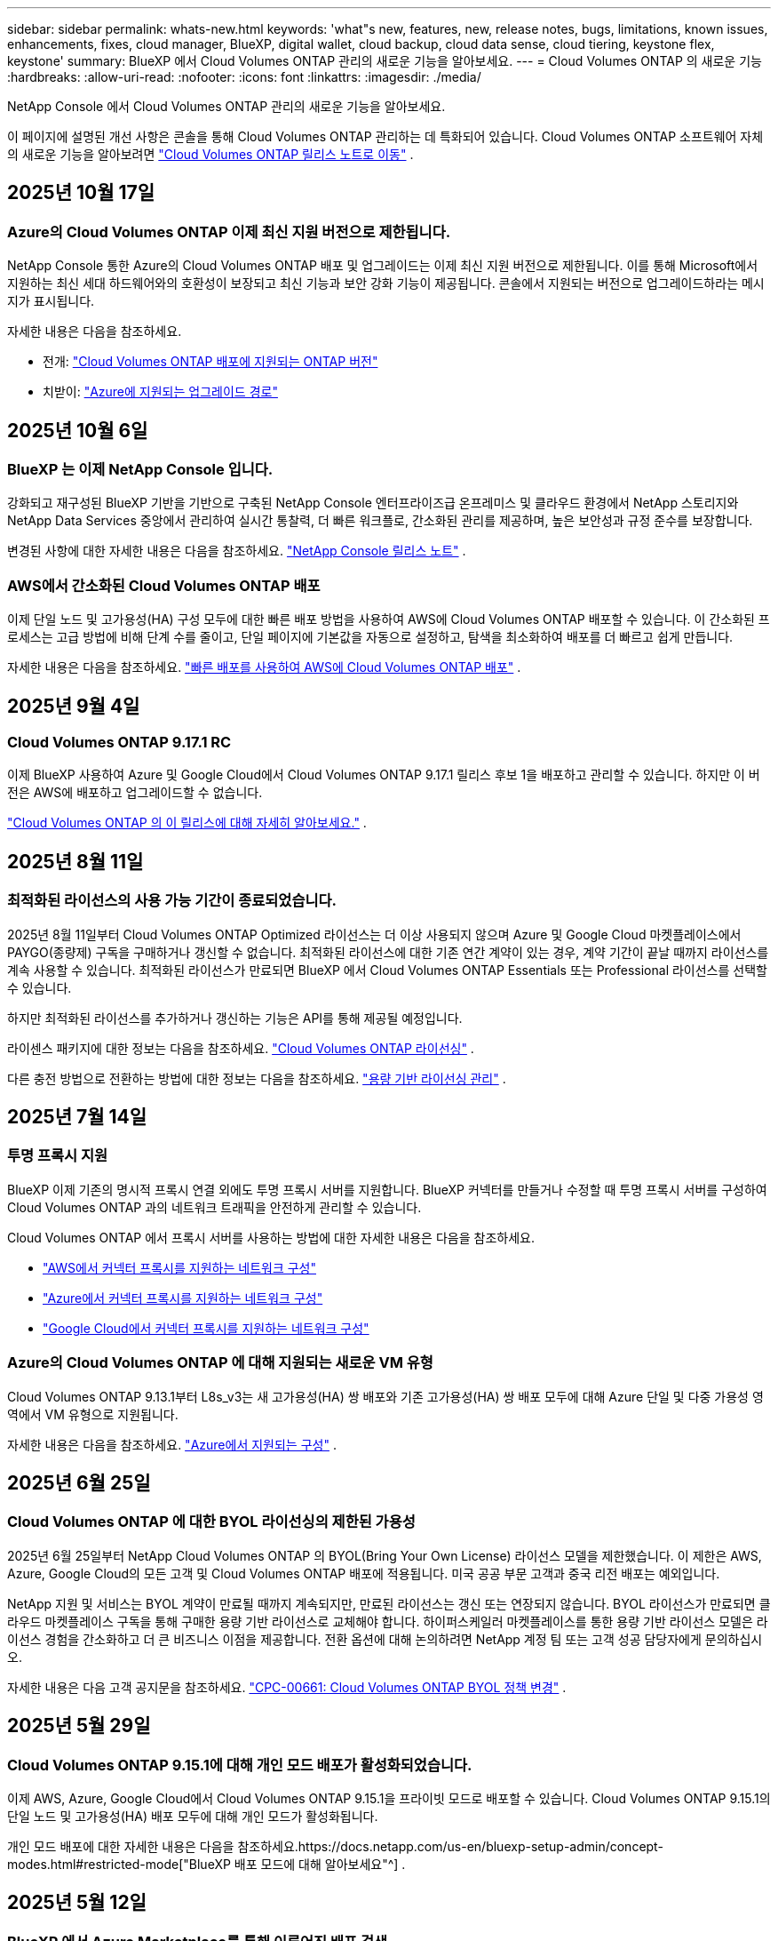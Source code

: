 ---
sidebar: sidebar 
permalink: whats-new.html 
keywords: 'what"s new, features, new, release notes, bugs, limitations, known issues, enhancements, fixes, cloud manager, BlueXP, digital wallet, cloud backup, cloud data sense, cloud tiering, keystone flex, keystone' 
summary: BlueXP 에서 Cloud Volumes ONTAP 관리의 새로운 기능을 알아보세요. 
---
= Cloud Volumes ONTAP 의 새로운 기능
:hardbreaks:
:allow-uri-read: 
:nofooter: 
:icons: font
:linkattrs: 
:imagesdir: ./media/


[role="lead"]
NetApp Console 에서 Cloud Volumes ONTAP 관리의 새로운 기능을 알아보세요.

이 페이지에 설명된 개선 사항은 콘솔을 통해 Cloud Volumes ONTAP 관리하는 데 특화되어 있습니다.  Cloud Volumes ONTAP 소프트웨어 자체의 새로운 기능을 알아보려면 https://docs.netapp.com/us-en/cloud-volumes-ontap-relnotes/index.html["Cloud Volumes ONTAP 릴리스 노트로 이동"^] .



== 2025년 10월 17일



=== Azure의 Cloud Volumes ONTAP 이제 최신 지원 버전으로 제한됩니다.

NetApp Console 통한 Azure의 Cloud Volumes ONTAP 배포 및 업그레이드는 이제 최신 지원 버전으로 제한됩니다. 이를 통해 Microsoft에서 지원하는 최신 세대 하드웨어와의 호환성이 보장되고 최신 기능과 보안 강화 기능이 제공됩니다. 콘솔에서 지원되는 버전으로 업그레이드하라는 메시지가 표시됩니다.

자세한 내용은 다음을 참조하세요.

* 전개: https://docs.netapp.com/us-en/storage-management-cloud-volumes-ontap/reference-versions.html#azure["Cloud Volumes ONTAP 배포에 지원되는 ONTAP 버전"^]
* 치받이: https://docs.netapp.com/us-en/storage-management-cloud-volumes-ontap/task-updating-ontap-cloud.html#supported-upgrade-paths["Azure에 지원되는 업그레이드 경로"^]




== 2025년 10월 6일



=== BlueXP 는 이제 NetApp Console 입니다.

강화되고 재구성된 BlueXP 기반을 기반으로 구축된 NetApp Console 엔터프라이즈급 온프레미스 및 클라우드 환경에서 NetApp 스토리지와 NetApp Data Services 중앙에서 관리하여 실시간 통찰력, 더 빠른 워크플로, 간소화된 관리를 제공하며, 높은 보안성과 규정 준수를 보장합니다.

변경된 사항에 대한 자세한 내용은 다음을 참조하세요. https://docs.netapp.com/us-en/bluexp-relnotes/index.html["NetApp Console 릴리스 노트"^] .



=== AWS에서 간소화된 Cloud Volumes ONTAP 배포

이제 단일 노드 및 고가용성(HA) 구성 모두에 대한 빠른 배포 방법을 사용하여 AWS에 Cloud Volumes ONTAP 배포할 수 있습니다.  이 간소화된 프로세스는 고급 방법에 비해 단계 수를 줄이고, 단일 페이지에 기본값을 자동으로 설정하고, 탐색을 최소화하여 배포를 더 빠르고 쉽게 만듭니다.

자세한 내용은 다음을 참조하세요.  https://docs.netapp.com/us-en/bluexp-cloud-volumes-ontap/task-quick-deploy-aws.html["빠른 배포를 사용하여 AWS에 Cloud Volumes ONTAP 배포"^] .



== 2025년 9월 4일



=== Cloud Volumes ONTAP 9.17.1 RC

이제 BlueXP 사용하여 Azure 및 Google Cloud에서 Cloud Volumes ONTAP 9.17.1 릴리스 후보 1을 배포하고 관리할 수 있습니다. 하지만 이 버전은 AWS에 배포하고 업그레이드할 수 없습니다.

link:https://docs.netapp.com/us-en/cloud-volumes-ontap-relnotes/["Cloud Volumes ONTAP 의 이 릴리스에 대해 자세히 알아보세요."^] .



== 2025년 8월 11일



=== 최적화된 라이선스의 사용 가능 기간이 종료되었습니다.

2025년 8월 11일부터 Cloud Volumes ONTAP Optimized 라이선스는 더 이상 사용되지 않으며 Azure 및 Google Cloud 마켓플레이스에서 PAYGO(종량제) 구독을 구매하거나 갱신할 수 없습니다. 최적화된 라이선스에 대한 기존 연간 계약이 있는 경우, 계약 기간이 끝날 때까지 라이선스를 계속 사용할 수 있습니다. 최적화된 라이선스가 만료되면 BlueXP 에서 Cloud Volumes ONTAP Essentials 또는 Professional 라이선스를 선택할 수 있습니다.

하지만 최적화된 라이선스를 추가하거나 갱신하는 기능은 API를 통해 제공될 예정입니다.

라이센스 패키지에 대한 정보는 다음을 참조하세요. https://docs.netapp.com/us-en/bluexp-cloud-volumes-ontap/concept-licensing.html["Cloud Volumes ONTAP 라이선싱"^] .

다른 충전 방법으로 전환하는 방법에 대한 정보는 다음을 참조하세요. https://docs.netapp.com/us-en/bluexp-cloud-volumes-ontap/task-manage-capacity-licenses.html["용량 기반 라이선싱 관리"^] .



== 2025년 7월 14일



=== 투명 프록시 지원

BlueXP 이제 기존의 명시적 프록시 연결 외에도 투명 프록시 서버를 지원합니다.  BlueXP 커넥터를 만들거나 수정할 때 투명 프록시 서버를 구성하여 Cloud Volumes ONTAP 과의 네트워크 트래픽을 안전하게 관리할 수 있습니다.

Cloud Volumes ONTAP 에서 프록시 서버를 사용하는 방법에 대한 자세한 내용은 다음을 참조하세요.

* https://docs.netapp.com/us-en/bluexp-cloud-volumes-ontap/reference-networking-aws.html#network-configurations-to-support-connector-proxy-servers["AWS에서 커넥터 프록시를 지원하는 네트워크 구성"^]
* https://docs.netapp.com/us-en/bluexp-cloud-volumes-ontap/azure/reference-networking-azure.html#network-configurations-to-support-connector["Azure에서 커넥터 프록시를 지원하는 네트워크 구성"^]
* https://docs.netapp.com/us-en/bluexp-cloud-volumes-ontap/reference-networking-gcp.html#network-configurations-to-support-connector-proxy["Google Cloud에서 커넥터 프록시를 지원하는 네트워크 구성"^]




=== Azure의 Cloud Volumes ONTAP 에 대해 지원되는 새로운 VM 유형

Cloud Volumes ONTAP 9.13.1부터 L8s_v3는 새 고가용성(HA) 쌍 배포와 기존 고가용성(HA) 쌍 배포 모두에 대해 Azure 단일 및 다중 가용성 영역에서 VM 유형으로 지원됩니다.

자세한 내용은 다음을 참조하세요. https://docs.netapp.com/us-en/cloud-volumes-ontap-relnotes/reference-configs-azure.html["Azure에서 지원되는 구성"^] .



== 2025년 6월 25일



=== Cloud Volumes ONTAP 에 대한 BYOL 라이선싱의 제한된 가용성

2025년 6월 25일부터 NetApp Cloud Volumes ONTAP 의 BYOL(Bring Your Own License) 라이선스 모델을 제한했습니다. 이 제한은 AWS, Azure, Google Cloud의 모든 고객 및 Cloud Volumes ONTAP 배포에 적용됩니다. 미국 공공 부문 고객과 중국 리전 배포는 예외입니다.

NetApp 지원 및 서비스는 BYOL 계약이 만료될 때까지 계속되지만, 만료된 라이선스는 갱신 또는 연장되지 않습니다. BYOL 라이선스가 만료되면 클라우드 마켓플레이스 구독을 통해 구매한 용량 기반 라이선스로 교체해야 합니다. 하이퍼스케일러 마켓플레이스를 통한 용량 기반 라이선스 모델은 라이선스 경험을 간소화하고 더 큰 비즈니스 이점을 제공합니다. 전환 옵션에 대해 논의하려면 NetApp 계정 팀 또는 고객 성공 담당자에게 문의하십시오.

자세한 내용은 다음 고객 공지문을 참조하세요.  https://mysupport.netapp.com/info/communications/CPC-00661.html["CPC-00661: Cloud Volumes ONTAP BYOL 정책 변경"^] .



== 2025년 5월 29일



=== Cloud Volumes ONTAP 9.15.1에 대해 개인 모드 배포가 활성화되었습니다.

이제 AWS, Azure, Google Cloud에서 Cloud Volumes ONTAP 9.15.1을 프라이빗 모드로 배포할 수 있습니다.  Cloud Volumes ONTAP 9.15.1의 단일 노드 및 고가용성(HA) 배포 모두에 대해 개인 모드가 활성화됩니다.

개인 모드 배포에 대한 자세한 내용은 다음을 참조하세요.https://docs.netapp.com/us-en/bluexp-setup-admin/concept-modes.html#restricted-mode["BlueXP 배포 모드에 대해 알아보세요"^] .



== 2025년 5월 12일



=== BlueXP 에서 Azure Marketplace를 통해 이루어진 배포 검색

이제 BlueXP Azure 마켓플레이스를 통해 직접 배포된 Cloud Volumes ONTAP 시스템을 검색할 수 있는 기능을 갖추게 되었습니다.  즉, 다른 Cloud Volumes ONTAP 시스템과 마찬가지로 이제 BlueXP 에서 이러한 시스템을 작업 환경으로 추가하고 관리할 수 있습니다.

https://docs.netapp.com/us-en/bluexp-cloud-volumes-ontap/task-deploy-cvo-azure-mktplc.html["Azure Marketplace에서 Cloud Volumes ONTAP 배포"^]



== 2025년 4월 16일



=== Azure에서 지원되는 새로운 지역

이제 다음 지역의 Azure에서 단일 및 여러 가용성 영역에 Cloud Volumes ONTAP 9.12.1 GA 이상을 배포할 수 있습니다. 여기에는 단일 노드와 고가용성(HA) 배포에 대한 지원이 포함됩니다.

* 스페인 중부
* 멕시코 중부


모든 지역 목록은 다음을 참조하세요. https://bluexp.netapp.com/cloud-volumes-global-regions["Azure의 글로벌 지역 맵"^] .



== 2025년 4월 14일



=== Google Cloud의 API를 통해 자동화된 스토리지 VM 생성

이제 BlueXP API를 사용하여 Google Cloud에서 스토리지 VM 생성을 자동화할 수 있습니다.  이 기능은 Cloud Volumes ONTAP 고가용성(HA) 구성에서 사용되었으며, 이제 단일 노드 배포에서도 사용할 수 있습니다.  BlueXP API를 사용하면 필요한 네트워크 인터페이스, LIF 및 관리 LIF를 수동으로 구성할 필요 없이 Google Cloud 환경에서 추가 데이터 제공 스토리지 VM을 쉽게 만들고, 이름을 바꾸고, 삭제할 수 있습니다.  이러한 자동화를 통해 스토리지 VM을 관리하는 프로세스가 간소화됩니다.

https://docs.netapp.com/us-en/bluexp-cloud-volumes-ontap/task-managing-svms-gcp.html["Google Cloud에서 Cloud Volumes ONTAP 위한 데이터 제공 스토리지 VM 관리"^]



== 2025년 4월 3일



=== AWS의 Cloud Volumes ONTAP 9.13.1에 대한 중국 지역 지원

이제 중국 지역의 AWS에 Cloud Volumes ONTAP 9.13.1을 배포할 수 있습니다. 여기에는 단일 노드와 고가용성(HA) 배포에 대한 지원이 포함됩니다. NetApp 에서 직접 구매한 라이선스만 지원됩니다.

지역별 가용성은 다음을 참조하세요. https://bluexp.netapp.com/cloud-volumes-global-regions["Cloud Volumes ONTAP 위한 글로벌 지역 맵"^] .



== 2025년 3월 28일



=== Cloud Volumes ONTAP 9.14.1에 대해 개인 모드 배포가 활성화되었습니다.

이제 AWS, Azure, Google Cloud에서 Cloud Volumes ONTAP 9.14.1을 프라이빗 모드로 배포할 수 있습니다.  Cloud Volumes ONTAP 9.14.1의 단일 노드 및 고가용성(HA) 배포 모두에 대해 개인 모드가 활성화됩니다.

개인 모드 배포에 대한 자세한 내용은 다음을 참조하세요.https://docs.netapp.com/us-en/bluexp-setup-admin/concept-modes.html#restricted-mode["BlueXP 배포 모드에 대해 알아보세요"^] .



== 2025년 3월 12일



=== Azure에서 여러 가용성 영역 배포를 지원하는 새로운 지역

다음 지역은 이제 Cloud Volumes ONTAP 9.12.1 GA 이상에 대해 Azure에서 HA 다중 가용성 영역 배포를 지원합니다.

* 미국 중부
* 미국 정부 버지니아(미국 정부 지역 - 버지니아)


모든 지역 목록은 다음을 참조하세요. https://bluexp.netapp.com/cloud-volumes-global-regions["Azure의 글로벌 지역 맵"^] .



== 2025년 3월 10일



=== Azure의 API를 통해 스토리지 VM 생성 자동화

이제 BlueXP API를 사용하여 Azure에서 Cloud Volumes ONTAP 에 대한 추가 데이터 제공 스토리지 VM을 만들고, 이름을 바꾸고, 삭제할 수 있습니다.  API를 사용하면 필요한 네트워크 인터페이스, LIF, 관리 LIF 구성을 포함하여 스토리지 VM 생성 프로세스가 자동화됩니다(관리 목적으로 스토리지 VM을 사용해야 하는 경우).

https://docs.netapp.com/us-en/bluexp-cloud-volumes-ontap/task-managing-svms-azure.html["Azure에서 Cloud Volumes ONTAP 대한 데이터 제공 스토리지 VM 관리"^]



== 2025년 3월 6일



=== Cloud Volumes ONTAP 9.16.1 GA

이제 BlueXP 사용하여 Azure와 Google Cloud에서 Cloud Volumes ONTAP 9.16.1 일반 공급 릴리스를 배포하고 관리할 수 있습니다. 하지만 이 버전은 AWS에 배포하고 업그레이드할 수 없습니다.

link:https://docs.netapp.com/us-en/cloud-volumes-ontap-9161-relnotes/["이번 Cloud Volumes ONTAP 릴리스에 포함된 새로운 기능에 대해 알아보세요."^] .



== 2025년 3월 3일



=== Azure에서 뉴질랜드 북부 지역 지원

뉴질랜드 북부 지역은 이제 Azure에서 Cloud Volumes ONTAP 9.12.1 GA 이상의 단일 노드 및 고가용성(HA) 구성이 지원됩니다.  이 지역에서는 Lsv3 인스턴스 유형이 지원되지 않습니다.

지원되는 모든 지역 목록은 다음을 참조하세요. https://bluexp.netapp.com/cloud-volumes-global-regions["Azure의 글로벌 지역 맵"^] .



== 2025년 2월 18일



=== Azure Marketplace 직접 배포 소개

이제 Azure 마켓플레이스 직접 배포를 활용하여 Azure 마켓플레이스에서 직접 Cloud Volumes ONTAP 쉽고 빠르게 배포할 수 있습니다.  이 간소화된 방법을 사용하면 BlueXP 커넥터를 설정하거나 BlueXP 통해 Cloud Volumes ONTAP 배포하는 데 필요한 다른 온보딩 기준을 충족하지 않고도 사용자 환경에서 Cloud Volumes ONTAP 의 핵심 기능과 성능을 살펴볼 수 있습니다.

* https://docs.netapp.com/us-en/bluexp-cloud-volumes-ontap/concept-azure-mktplace-direct.html["Azure에서 Cloud Volumes ONTAP 배포 옵션에 대해 알아보세요."^]
* https://docs.netapp.com/us-en/bluexp-cloud-volumes-ontap/task-deploy-cvo-azure-mktplc.html["Azure Marketplace에서 Cloud Volumes ONTAP 배포"^]




== 2025년 2월 10일



=== BlueXP 에서 System Manager에 액세스하기 위해 사용자 인증이 활성화되었습니다.

BlueXP 관리자는 이제 BlueXP 에서 ONTAP System Manager에 액세스하는 ONTAP 사용자에 대한 인증을 활성화할 수 있습니다.  BlueXP Connector 설정을 편집하면 이 옵션을 활성화할 수 있습니다.  이 옵션은 표준 모드와 개인 모드에서 사용할 수 있습니다.

link:https://docs.netapp.com/us-en/bluexp-cloud-volumes-ontap/task-administer-advanced-view.html["System Manager를 사용하여 Cloud Volumes ONTAP 관리"^] .



=== BlueXP Advanced View가 System Manager로 이름이 변경되었습니다.

ONTAP System Manager를 통한 BlueXP 의 Cloud Volumes ONTAP 고급 관리 옵션의 이름이 *고급 보기*에서 *시스템 관리자*로 변경되었습니다.

link:https://docs.netapp.com/us-en/bluexp-cloud-volumes-ontap/task-administer-advanced-view.html["System Manager를 사용하여 Cloud Volumes ONTAP 관리"^] .



=== BlueXP digital wallet 사용하여 라이선스를 관리하는 더 간단한 방법을 소개합니다.

이제 BlueXP digital wallet 내의 개선된 탐색 포인트를 사용하여 Cloud Volumes ONTAP 라이선스를 더욱 간편하게 관리할 수 있습니다.

* *관리 > Licenses and subscriptions > 개요/직접 라이선스* 탭을 통해 Cloud Volumes ONTAP 라이선스 정보에 쉽게 액세스할 수 있습니다.
* *개요* 탭의 Cloud Volume ONTAP 패널에서 *보기*를 클릭하면 용량 기반 라이선스에 대한 포괄적인 정보를 얻을 수 있습니다.  이 고급 보기는 라이선스와 구독에 대한 자세한 정보를 제공합니다.
* 이전 인터페이스를 선호하는 경우 *레거시 보기로 전환* 버튼을 클릭하면 라이선스 유형별 세부 정보를 보고 라이선스에 대한 청구 방법을 수정할 수 있습니다.


link:https://docs.netapp.com/us-en/bluexp-cloud-volumes-ontap/task-manage-capacity-licenses.html["용량 기반 라이선스 관리"^] .



== 2024년 12월 9일



=== Azure에서 지원되는 VM 목록이 모범 사례에 맞춰 업데이트되었습니다.

Azure에서 Cloud Volumes ONTAP 의 새 인스턴스를 배포할 때 BlueXP 에서 DS_v2 및 Es_v3 머신 제품군을 더 이상 선택할 수 없습니다. 이러한 가족은 기존의 오래된 시스템에서만 유지되고 지원됩니다. Cloud Volumes ONTAP 의 새로운 배포는 Azure 9.12.1 릴리스부터 지원됩니다. Cloud Volumes ONTAP 9.12.1 이상과 호환되는 Es_v4 또는 다른 시리즈로 전환하는 것이 좋습니다. 하지만 DS_v2 및 Es_v3 시리즈 머신은 API를 통해 이루어진 새로운 배포에 사용할 수 있습니다.

https://docs.netapp.com/us-en/cloud-volumes-ontap-relnotes/reference-configs-azure.html["Azure에서 지원되는 구성"^]



== 2024년 11월 11일



=== 노드 기반 라이선스의 가용성 종료

NetApp Cloud Volumes ONTAP 노드 기반 라이선싱의 가용성 종료(EOA) 및 지원 종료(EOS)를 계획했습니다.  2024년 11월 11일부터 노드 기반 라이선스의 제한된 제공이 종료되었습니다. 노드 기반 라이선싱에 대한 지원은 2024년 12월 31일에 종료됩니다.  노드 기반 라이선스의 EOA가 만료된 후에는 BlueXP 라이선스 변환 도구를 사용하여 용량 기반 라이선스로 전환해야 합니다.

연간 또는 장기 약정의 경우 NetApp EOA 날짜 또는 라이선스 만료일 전에 NetApp 담당자에게 연락하여 전환에 필요한 전제 조건이 충족되었는지 확인할 것을 권장합니다.  Cloud Volumes ONTAP 노드에 대한 장기 계약이 없고 온디맨드 PAYGO(Pay-as-you-go) 구독으로 시스템을 실행하는 경우 EOS 날짜 전에 전환을 계획하는 것이 중요합니다.  장기 계약과 PAYGO 구독 모두 BlueXP 라이선스 변환 도구를 사용하여 원활하게 변환할 수 있습니다.

https://docs.netapp.com/us-en/bluexp-cloud-volumes-ontap/concept-licensing.html#end-of-availability-of-node-based-licenses["노드 기반 라이선스 제공 종료"^] https://docs.netapp.com/us-en/bluexp-cloud-volumes-ontap/task-convert-node-capacity.html["Cloud Volumes ONTAP 노드 기반 라이선스를 용량 기반 라이선스로 변환"^]



=== BlueXP 에서 노드 기반 배포 제거

BlueXP 에서는 노드 기반 라이선스를 사용하여 Cloud Volumes ONTAP 시스템을 배포하는 옵션이 더 이상 제공되지 않습니다.  몇 가지 특별한 경우를 제외하고, 어떤 클라우드 공급자의 Cloud Volumes ONTAP 배포에도 노드 기반 라이선스를 사용할 수 없습니다.

NetApp 계약 의무와 운영상의 필요 사항을 준수하기 위해 다음과 같은 고유한 라이선스 요구 사항을 인식하고 있으며, 이러한 상황에서 노드 기반 라이선스를 계속 지원할 것입니다.

* 미국 공공 부문 고객
* 개인 모드 배포
* AWS에서 Cloud Volumes ONTAP 의 중국 지역 배포
* 유효하고 만료되지 않은 노드별 BYOL 라이선스가 있는 경우


https://docs.netapp.com/us-en/bluexp-cloud-volumes-ontap/concept-licensing.html#end-of-availability-of-node-based-licenses["노드 기반 라이선스 제공 종료"^]



=== Azure Blob 스토리지에 Cloud Volumes ONTAP 데이터를 위한 콜드 계층 추가

이제 BlueXP 사용하면 Azure Blob 저장소에 비활성 용량 계층 데이터를 저장할 콜드 계층을 선택할 수 있습니다.  기존의 따뜻하고 차가운 계층에 차가운 계층을 추가하면 보관 옵션을 더 저렴하게 제공하고 비용 효율성을 개선할 수 있습니다.

https://docs.netapp.com/us-en/bluexp-cloud-volumes-ontap/concept-data-tiering.html#data-tiering-in-azure["Azure의 데이터 계층화"^]



=== Azure의 저장소 계정에 대한 공개 액세스를 제한하는 옵션

이제 Azure에서 Cloud Volumes ONTAP 시스템의 스토리지 계정에 대한 공개 액세스를 제한하는 옵션이 제공됩니다.  액세스를 비활성화하면 조직의 보안 정책을 준수해야 할 필요가 있는 경우 동일한 VNet 내에서도 개인 IP 주소가 노출되지 않도록 보호할 수 있습니다.  이 옵션은 Cloud Volumes ONTAP 시스템의 데이터 계층화를 비활성화하며, 단일 노드와 고가용성 쌍 모두에 적용할 수 있습니다.

https://docs.netapp.com/us-en/bluexp-cloud-volumes-ontap/reference-networking-azure.html#security-group-rules["보안 그룹 규칙"^] .



=== Cloud Volumes ONTAP 배포 후 WORM 활성화

이제 BlueXP 사용하여 기존 Cloud Volumes ONTAP 시스템에서 WORM(Write Once, Read Many) 스토리지를 활성화할 수 있습니다.  이 기능을 사용하면 작업 환경을 생성할 때 WORM이 활성화되지 않았더라도 작업 환경에서 WORM을 활성화할 수 있는 유연성을 제공합니다.  WORM을 활성화하면 비활성화할 수 없습니다.

https://docs.netapp.com/us-en/bluexp-cloud-volumes-ontap/concept-worm.html#enabling-worm-on-a-cloud-volumes-ontap-working-environment["Cloud Volumes ONTAP 작업 환경에서 WORM 활성화"^]



== 2024년 10월 25일



=== Google Cloud에서 지원되는 VM 목록이 모범 사례에 맞춰 업데이트되었습니다.

Google Cloud에서 Cloud Volumes ONTAP 의 새로운 인스턴스를 배포할 때 BlueXP 에서 n1 시리즈 머신을 더 이상 선택할 수 없습니다. n1 시리즈 머신은 기존의 오래된 시스템에서만 유지 및 지원됩니다. Cloud Volumes ONTAP 의 새로운 배포는 Google Cloud 9.8 릴리스부터만 지원됩니다.  Cloud Volumes ONTAP 9.8 이상과 호환되는 n2 시리즈 머신 유형으로 전환하는 것이 좋습니다. 하지만 n1 시리즈 머신은 API를 통해 수행되는 새로운 배포에 사용할 수 있습니다.

https://docs.netapp.com/us-en/cloud-volumes-ontap-relnotes/reference-configs-gcp.html["Google Cloud에서 지원되는 구성"^] .



=== Amazon Web Services의 개인 모드에 대한 로컬 영역 지원

BlueXP 이제 프라이빗 모드에서 Cloud Volumes ONTAP 고가용성(HA) 배포를 위한 AWS 로컬 영역을 지원합니다.  이전에는 표준 모드로만 제한되었던 지원이 이제 개인 모드까지 포함하도록 확장되었습니다.


NOTE: 제한 모드에서 BlueXP 사용하는 경우 AWS 로컬 영역은 지원되지 않습니다.

HA 배포를 통한 AWS 로컬 영역에 대한 자세한 내용은 다음을 참조하세요.link:https://docs.netapp.com/us-en/bluexp-cloud-volumes-ontap/concept-ha.html#aws-local-zones["AWS 로컬 영역"^] .



== 2024년 10월 7일



=== 업그레이드를 위한 버전 선택에서 향상된 사용자 경험

이 릴리스부터 BlueXP 알림을 사용하여 Cloud Volumes ONTAP 업그레이드하려고 하면 사용할 기본, 최신 및 호환 버전에 대한 안내를 받게 됩니다.  또한, 이제 Cloud Volumes ONTAP 인스턴스와 호환되는 최신 패치나 주요 버전을 선택하거나 업그레이드할 버전을 수동으로 입력할 수 있습니다.

https://docs.netapp.com/us-en/bluexp-cloud-volumes-ontap/task-updating-ontap-cloud.html#upgrade-from-bluexp-notifications["Cloud Volumes ONTAP 소프트웨어 업그레이드"]



== 2024년 9월 9일



=== WORM 및 ARP 기능은 더 이상 유료화되지 않습니다.

WORM(Write Once Read Many) 및 ARP(Autonomous Ransomware Protection)의 내장된 데이터 보호 및 보안 기능은 추가 비용 없이 Cloud Volumes ONTAP 라이선스와 함께 제공됩니다.  새로운 가격 모델은 AWS, Azure, Google Cloud의 새 BYOL 및 PAYGO/마켓플레이스 구독과 기존 구독 모두에 적용됩니다.  용량 기반 라이선스와 노드 기반 라이선스 모두 단일 노드와 고가용성(HA) 쌍을 포함한 모든 구성에 대한 ARP와 WORM을 추가 비용 없이 포함합니다.

간소화된 가격 책정으로 다음과 같은 혜택을 누리실 수 있습니다.

* 현재 WORM 및 ARP가 포함된 계정에는 이러한 기능에 대한 요금이 더 이상 부과되지 않습니다.  앞으로는 이 변경 전과 마찬가지로 용량 사용에 대해서만 요금이 청구됩니다.  WORM과 ARP는 더 이상 향후 청구서에 포함되지 않습니다.
* 현재 계정에 이러한 기능이 포함되어 있지 않은 경우 이제 추가 비용 없이 WORM 및 ARP를 선택할 수 있습니다.
* 모든 신규 계정에 대한 Cloud Volumes ONTAP 서비스에는 WORM 및 ARP 비용이 포함되지 않습니다.


이러한 기능에 대해 자세히 알아보세요.

* https://docs.netapp.com/us-en/bluexp-cloud-volumes-ontap/task-protecting-ransomware.html["Cloud Volumes ONTAP 에 NetApp 랜섬웨어 보호 솔루션 활성화"]
* https://docs.netapp.com/us-en/bluexp-cloud-volumes-ontap/concept-worm.html["WORM 스토리지"]




== 2024년 8월 23일



=== 캐나다 서부 지역이 이제 AWS에서 지원됩니다.

캐나다 서부 지역은 이제 AWS의 Cloud Volumes ONTAP 9.12.1 GA 이상에서 지원됩니다.

모든 지역 목록을 보려면 다음을 참조하세요. https://bluexp.netapp.com/cloud-volumes-global-regions["AWS의 글로벌 지역 맵"^] .



== 2024년 8월 22일



=== Cloud Volumes ONTAP 9.15.1 GA

이제 BlueXP AWS, Azure 및 Google Cloud에서 Cloud Volumes ONTAP 9.15.1 일반 공급 릴리스를 배포하고 관리할 수 있습니다.

https://docs.netapp.com/us-en/cloud-volumes-ontap-9151-relnotes/["이번 Cloud Volumes ONTAP 릴리스에 포함된 새로운 기능에 대해 알아보세요."^] .



== 2024년 8월 8일



=== Edge Cache 라이선싱 패키지가 더 이상 사용되지 않습니다.

Edge Cache 용량 기반 라이선싱 패키지는 향후 Cloud Volumes ONTAP 배포에 더 이상 제공되지 않습니다.  하지만 API를 사용하면 이 기능을 활용할 수 있습니다.



=== Azure의 Flash Cache에 대한 최소 버전 지원

Azure에서 Flash Cache를 구성하는 데 필요한 최소 Cloud Volumes ONTAP 버전은 9.13.1 GA입니다.  Azure의 Cloud Volumes ONTAP 시스템에 Flash Cache를 배포하려면 ONTAP 9.13.1 GA 이상 버전만 사용할 수 있습니다.

지원되는 구성은 다음을 참조하세요. https://docs.netapp.com/us-en/cloud-volumes-ontap-relnotes/reference-configs-azure.html#single-node-systems["Azure에서 지원되는 구성"^] .



=== 마켓플레이스 구독에 대한 무료 평가판이 더 이상 제공되지 않습니다.

클라우드 공급업체 마켓플레이스의 사용량 기반 구독에 대한 30일 자동 무료 평가판 또는 평가 라이선스는 더 이상 Cloud Volumes ONTAP 에서 제공되지 않습니다.  모든 유형의 마켓플레이스 구독(PAYGO 또는 연간 계약)에 대한 요금은 무료 체험 기간 없이 처음 사용하는 순간부터 부과됩니다.



== 2024년 6월 10일



=== Cloud Volumes ONTAP 9.15.0

이제 BlueXP AWS, Azure, Google Cloud에서 Cloud Volumes ONTAP 9.15.0을 배포하고 관리할 수 있습니다.

https://docs.netapp.com/us-en/cloud-volumes-ontap-9150-relnotes/["이번 Cloud Volumes ONTAP 릴리스에 포함된 새로운 기능에 대해 알아보세요."^] .



== 2024년 5월 17일



=== Amazon Web Services 로컬 영역 지원

이제 Cloud Volumes ONTAP HA 배포에 AWS 로컬 영역에 대한 지원이 제공됩니다.  AWS 로컬 존은 스토리지, 컴퓨팅, 데이터베이스 및 기타 선택된 AWS 서비스가 대도시와 산업 지역 근처에 위치하는 인프라 배포입니다.


NOTE: BlueXP 표준 모드로 사용하면 AWS 로컬 영역이 지원됩니다.  현재 제한 모드나 비공개 모드에서 BlueXP 사용하는 경우 AWS 로컬 영역은 지원되지 않습니다.

HA 배포를 통한 AWS 로컬 영역에 대한 자세한 내용은 다음을 참조하세요. https://docs.netapp.com/us-en/bluexp-cloud-volumes-ontap/concept-ha.html#aws-local-zones["AWS 로컬 영역"^] .



== 2024년 4월 23일



=== Azure에서 여러 가용성 영역 배포를 지원하는 새로운 지역

다음 지역은 이제 Cloud Volumes ONTAP 9.12.1 GA 이상에 대해 Azure에서 HA 다중 가용성 영역 배포를 지원합니다.

* 독일 중서부
* 폴란드 중부
* 서부 미국 3
* 이스라엘 중앙
* 이탈리아 북부
* 캐나다 중부


모든 지역 목록은 다음을 참조하세요. https://bluexp.netapp.com/cloud-volumes-global-regions["Azure의 글로벌 지역 맵"^] .



=== 요하네스버그 지역이 이제 Google Cloud에서 지원됩니다.

요하네스버그 지역(`africa-south1` 지역)은 이제 Google Cloud for Cloud Volumes ONTAP 9.12.1 GA 이상에서 지원됩니다.

모든 지역 목록은 다음을 참조하세요. https://bluexp.netapp.com/cloud-volumes-global-regions["Google Cloud의 글로벌 지역 맵"^] .



=== 볼륨 템플릿 및 태그는 더 이상 지원되지 않습니다.

더 이상 템플릿에서 볼륨을 생성하거나 볼륨의 태그를 편집할 수 없습니다.  이러한 작업은 더 이상 제공되지 않는 BlueXP 복구 서비스와 관련이 있습니다.



== 2024년 3월 8일



=== Amazon Instant Metadata Service v2 지원

AWS에서 Cloud Volumes ONTAP, Mediator 및 Connector는 이제 모든 기능에 대해 Amazon Instant Metadata Service v2(IMDSv2)를 지원합니다.  IMDSv2는 취약점에 대한 강화된 보호 기능을 제공합니다.  이전에는 IMDSv1만 지원되었습니다.

보안 정책에 따라 필요한 경우 EC2 인스턴스를 구성하여 IMDSv2를 사용할 수 있습니다.  지침은 다음을 참조하세요. https://docs.netapp.com/us-en/bluexp-setup-admin/task-require-imdsv2.html["기존 커넥터 관리를 위한 BlueXP 설정 및 관리 문서"^] .



== 2024년 3월 5일



=== Cloud Volumes ONTAP 9.14.1 GA

이제 BlueXP AWS, Azure 및 Google Cloud에서 Cloud Volumes ONTAP 9.14.1 일반 공급 릴리스를 배포하고 관리할 수 있습니다.

https://docs.netapp.com/us-en/cloud-volumes-ontap-9141-relnotes/["이번 Cloud Volumes ONTAP 릴리스에 포함된 새로운 기능에 대해 알아보세요."^] .



== 2024년 2월 2일



=== Azure에서 Edv5 시리즈 VM 지원

Cloud Volumes ONTAP 이제 9.14.1 릴리스부터 다음 Edv5 시리즈 VM을 지원합니다.

* E4ds_v5
* E8ds_v5
* E20s_v5
* E32ds_v5
* E48ds_v5
* E64ds_v5


https://docs.netapp.com/us-en/cloud-volumes-ontap-relnotes/reference-configs-azure.html["Azure에서 지원되는 구성"^]



== 2024년 1월 16일



=== BlueXP 의 패치 릴리스

패치 릴리스는 Cloud Volumes ONTAP 의 최신 3개 버전에 대해서만 BlueXP 에서 사용 가능합니다.

https://docs.netapp.com/us-en/bluexp-cloud-volumes-ontap/task-updating-ontap-cloud.html#patch-releases["Cloud Volumes ONTAP 업그레이드"^]



== 2024년 1월 8일



=== Azure 다중 가용성 영역을 위한 새로운 VM

Cloud Volumes ONTAP 9.13.1부터 다음 VM 유형은 새 고가용성 쌍 배포와 기존 고가용성 쌍 배포에 대해 Azure 다중 가용성 영역을 지원합니다.

* L16s_v3
* L32s_v3
* L48s_v3
* L64s_v3


https://docs.netapp.com/us-en/cloud-volumes-ontap-relnotes/reference-configs-azure.html["Azure에서 지원되는 구성"^]



== 2023년 12월 6일



=== Cloud Volumes ONTAP 9.14.1 RC1

이제 BlueXP AWS, Azure, Google Cloud에서 Cloud Volumes ONTAP 9.14.1을 배포하고 관리할 수 있습니다.

https://docs.netapp.com/us-en/cloud-volumes-ontap-9141-relnotes/["이번 Cloud Volumes ONTAP 릴리스에 포함된 새로운 기능에 대해 알아보세요."^] .



=== 300 TiB FlexVol volume 최대 한도

이제 Cloud Volumes ONTAP 9.12.1 P2 및 9.13.0 P2부터 System Manager와 ONTAP CLI를 사용하여 최대 300TiB 크기의 FlexVol volume 생성할 수 있으며, Cloud Volumes ONTAP 9.13.1부터 BlueXP 사용하여 생성할 수 있습니다.

* https://docs.netapp.com/us-en/cloud-volumes-ontap-relnotes/reference-limits-aws.html#file-and-volume-limits["AWS의 저장 한도"]
* https://docs.netapp.com/us-en/cloud-volumes-ontap-relnotes/reference-limits-azure.html#file-and-volume-limits["Azure의 저장소 한도"]
* https://docs.netapp.com/us-en/cloud-volumes-ontap-relnotes/reference-limits-gcp.html#logical-storage-limits["Google Cloud의 저장 용량 한도"]




== 2023년 12월 5일

다음과 같은 변경 사항이 도입되었습니다.



=== Azure의 새로운 지역 지원

.단일 가용성 영역 지역 지원
다음 지역은 이제 Azure에서 Cloud Volumes ONTAP 9.12.1 GA 이상에 대한 고가용성 단일 가용성 영역 배포를 지원합니다.

* 텔아비브
* 밀라노


.다중 가용성 영역 지역 지원
다음 지역은 이제 Azure에서 Cloud Volumes ONTAP 9.12.1 GA 이상에 대해 고가용성 다중 가용성 영역 배포를 지원합니다.

* 중앙 인도
* 노르웨이 동부
* 스위스 북부
* 남아프리카 공화국 북부
* 아랍에미리트 북부


모든 지역 목록은 다음을 참조하세요. https://bluexp.netapp.com/cloud-volumes-global-regions["Azure의 글로벌 지역 맵"^] .



== 2023년 11월 10일

다음 변경 사항은 Connector 3.9.35 릴리스와 함께 도입되었습니다.



=== 베를린 지역이 이제 Google Cloud에서 지원됩니다.

베를린 지역은 이제 Google Cloud for Cloud Volumes ONTAP 9.12.1 GA 이상에서 지원됩니다.

모든 지역 목록은 다음을 참조하세요. https://bluexp.netapp.com/cloud-volumes-global-regions["Google Cloud의 글로벌 지역 맵"^] .



== 2023년 11월 8일

다음 변경 사항은 Connector 3.9.35 릴리스와 함께 도입되었습니다.



=== 텔아비브 지역이 이제 AWS에서 지원됩니다.

텔아비브 지역은 이제 AWS의 Cloud Volumes ONTAP 9.12.1 GA 이상에서 지원됩니다.

모든 지역 목록은 다음을 참조하세요. https://bluexp.netapp.com/cloud-volumes-global-regions["AWS의 글로벌 지역 맵"^] .



== 2023년 11월 1일

다음 변경 사항은 Connector 3.9.34 릴리스와 함께 도입되었습니다.



=== 사우디 아라비아 지역이 이제 Google Cloud에서 지원됩니다.

사우디아라비아 지역은 이제 Google Cloud for Cloud Volumes ONTAP 및 Connector for Cloud Volumes ONTAP 9.12.1 GA 이상에서 지원됩니다.

모든 지역 목록은 다음을 참조하세요. https://bluexp.netapp.com/cloud-volumes-global-regions["Google Cloud의 글로벌 지역 맵"^] .



== 2023년 10월 23일

다음 변경 사항은 Connector 3.9.34 릴리스와 함께 도입되었습니다.



=== Azure에서 HA 다중 가용성 영역 배포를 지원하는 새로운 지역

Azure의 다음 지역은 이제 Cloud Volumes ONTAP 9.12.1 GA 이상에 대해 고가용성 다중 가용성 영역 배포를 지원합니다.

* 호주 동부
* 동아시아
* 프랑스 중부
* 북유럽
* 카타르 센트럴
* 스웨덴 중부
* 서유럽
* 서부 미국 2


여러 가용성 영역을 지원하는 모든 지역 목록은 다음을 참조하세요. https://bluexp.netapp.com/cloud-volumes-global-regions["Azure의 글로벌 지역 맵"^] .



== 2023년 10월 6일

다음 변경 사항은 Connector 3.9.34 릴리스와 함께 도입되었습니다.



=== Cloud Volumes ONTAP 9.14.0

이제 BlueXP AWS, Azure 및 Google Cloud에서 Cloud Volumes ONTAP 9.14.0 일반 공급 릴리스를 배포하고 관리할 수 있습니다.

https://docs.netapp.com/us-en/cloud-volumes-ontap-9140-relnotes/["이번 Cloud Volumes ONTAP 릴리스에 포함된 새로운 기능에 대해 알아보세요."^] .



== 2023년 9월 10일

다음 변경 사항은 Connector 3.9.33 릴리스와 함께 도입되었습니다.



=== Azure에서 Lsv3 시리즈 VM 지원

L48s_v3 및 L64s_v3 인스턴스 유형은 이제 Azure의 Cloud Volumes ONTAP 에서 지원되며, 단일 및 다중 가용성 영역에서 공유 관리 디스크를 사용하는 단일 노드 및 고가용성 쌍 배포가 가능합니다(9.13.1 릴리스부터).  이러한 인스턴스 유형은 Flash Cache를 지원합니다.

https://docs.netapp.com/us-en/cloud-volumes-ontap-relnotes/reference-configs-azure.html["Azure에서 Cloud Volumes ONTAP 에 지원되는 구성 보기"^] https://docs.netapp.com/us-en/cloud-volumes-ontap-relnotes/reference-limits-azure.html["Azure에서 Cloud Volumes ONTAP 의 저장소 한도 보기"^]



== 2023년 7월 30일

Connector 3.9.32 릴리스에는 다음과 같은 변경 사항이 도입되었습니다.



=== Google Cloud의 Flash Cache 및 고속 쓰기 지원

Google Cloud의 Cloud Volumes ONTAP 9.13.1 이상에서는 Flash Cache와 고속 쓰기 속도를 별도로 활성화할 수 있습니다.  지원되는 모든 인스턴스 유형에서 높은 쓰기 속도를 사용할 수 있습니다.  Flash Cache는 다음 인스턴스 유형에서 지원됩니다.

* n2-표준-16
* n2-표준-32
* n2-표준-48
* n2-표준-64


이러한 기능은 단일 노드와 고가용성 쌍 배포 모두에서 별도로 또는 함께 사용할 수 있습니다.

https://docs.netapp.com/us-en/bluexp-cloud-volumes-ontap/task-deploying-gcp.html["Google Cloud에서 Cloud Volumes ONTAP 실행"^]



=== 사용 보고서 개선

사용 보고서에 표시되는 정보에 다양한 개선 사항이 적용되었습니다.  사용 보고서의 개선 사항은 다음과 같습니다.

* 이제 TiB 단위가 열 이름에 포함됩니다.
* 이제 일련 번호에 대한 새로운 "노드" 필드가 포함되었습니다.
* 이제 스토리지 VM 사용 보고서에 새로운 "워크로드 유형" 열이 포함되었습니다.
* 이제 작업 환경 이름이 스토리지 VM 및 볼륨 사용 보고서에 포함됩니다.
* 볼륨 유형 "파일"이 이제 "기본(읽기/쓰기)"로 표시됩니다.
* 볼륨 유형 "보조"는 이제 "보조(DP)"로 표시됩니다.


사용 보고서에 대한 자세한 내용은 다음을 참조하세요. https://docs.netapp.com/us-en/bluexp-cloud-volumes-ontap/task-manage-capacity-licenses.html#download-usage-reports["사용 보고서 다운로드"^] .



== 2023년 7월 26일

Connector 3.9.31 릴리스에는 다음과 같은 변경 사항이 도입되었습니다.



=== Cloud Volumes ONTAP 9.13.1 GA

이제 BlueXP AWS, Azure 및 Google Cloud에서 Cloud Volumes ONTAP 9.13.1 일반 공급 릴리스를 배포하고 관리할 수 있습니다.

https://docs.netapp.com/us-en/cloud-volumes-ontap-9131-relnotes/["이번 Cloud Volumes ONTAP 릴리스에 포함된 새로운 기능에 대해 알아보세요."^] .



== 2023년 7월 2일

Connector 3.9.31 릴리스에는 다음과 같은 변경 사항이 도입되었습니다.



=== Azure에서 HA 다중 가용성 영역 배포 지원

Azure의 일본 동부 및 한국 중부는 이제 Cloud Volumes ONTAP 9.12.1 GA 이상에 대해 HA 다중 가용성 영역 배포를 지원합니다.

여러 가용성 영역을 지원하는 모든 지역 목록은 다음을 참조하세요. https://bluexp.netapp.com/cloud-volumes-global-regions["Azure의 글로벌 지역 맵"^] .



=== 자율형 랜섬웨어 보호 지원

이제 Cloud Volumes ONTAP 에서 자율 랜섬웨어 보호(ARP)가 지원됩니다.  ARP 지원은 Cloud Volumes ONTAP 버전 9.12.1 이상에서 사용할 수 있습니다.

Cloud Volumes ONTAP 사용한 ARP에 대해 자세히 알아보려면 다음을 참조하세요. https://docs.netapp.com/us-en/bluexp-cloud-volumes-ontap/task-protecting-ransomware.html#autonomous-ransomware-protection["자율형 랜섬웨어 보호"^] .



== 2023년 6월 26일

다음 변경 사항은 Connector 3.9.30 릴리스와 함께 도입되었습니다.



=== Cloud Volumes ONTAP 9.13.1 RC1

이제 BlueXP AWS, Azure, Google Cloud에서 Cloud Volumes ONTAP 9.13.1을 배포하고 관리할 수 있습니다.

https://docs.netapp.com/us-en/cloud-volumes-ontap-9131-relnotes["이번 Cloud Volumes ONTAP 릴리스에 포함된 새로운 기능에 대해 알아보세요."^] .



== 2023년 6월 4일

다음 변경 사항은 Connector 3.9.30 릴리스와 함께 도입되었습니다.



=== Cloud Volumes ONTAP 업그레이드 버전 선택기 업데이트

Cloud Volumes ONTAP 업그레이드 페이지를 통해 이제 최신 버전의 Cloud Volumes ONTAP 또는 이전 버전으로 업그레이드할 수 있습니다.

BlueXP 통해 Cloud Volumes ONTAP 업그레이드하는 방법에 대해 자세히 알아보려면 다음을 참조하세요. https://docs.netapp.com/us-en/cloud-manager-cloud-volumes-ontap/task-updating-ontap-cloud.html#upgrade-cloud-volumes-ontap["Cloud Volumes ONTAP 업그레이드"^] .



== 2023년 5월 7일

Connector 3.9.29 릴리스에는 다음과 같은 변경 사항이 도입되었습니다.



=== 카타르 지역이 이제 Google Cloud에서 지원됩니다.

카타르 지역은 이제 Google Cloud for Cloud Volumes ONTAP 및 Connector for Cloud Volumes ONTAP 9.12.1 GA 이상에서 지원됩니다.



=== 스웨덴 중부 지역이 이제 Azure에서 지원됩니다.

스웨덴 중부 지역은 이제 Azure에서 Cloud Volumes ONTAP 및 Connector for Cloud Volumes ONTAP 9.12.1 GA 이상에서 지원됩니다.



=== Azure Australia East에서 HA 다중 가용성 영역 배포 지원

Azure의 호주 동부 지역은 이제 Cloud Volumes ONTAP 9.12.1 GA 이상에 대해 HA 다중 가용성 영역 배포를 지원합니다.



=== 충전 사용량 내역

이제 용량 기반 라이선스에 가입했을 때 요금이 얼마인지 알아볼 수 있습니다.  다음 유형의 사용 보고서는 BlueXP 의 디지털 지갑에서 다운로드할 수 있습니다.  사용 보고서는 구독의 용량 세부 정보를 제공하고 Cloud Volumes ONTAP 구독의 리소스에 대한 요금이 어떻게 청구되는지 알려줍니다.  다운로드 가능한 보고서는 다른 사람들과 쉽게 공유할 수 있습니다.

* Cloud Volumes ONTAP 패키지 사용
* 높은 수준의 사용법
* 스토리지 VM 사용량
* 볼륨 사용량


자세한 내용은 다음을 참조하세요.  https://docs.netapp.com/us-en/bluexp-cloud-volumes-ontap/task-manage-capacity-licenses.html["용량 기반 라이선스 관리"^] .



=== 이제 마켓플레이스 구독 없이 BlueXP 액세스할 때 알림이 표시됩니다.

이제 마켓플레이스 구독 없이 BlueXP 에서 Cloud Volumes ONTAP 액세스할 때마다 알림이 표시됩니다.  알림에는 "이 작업 환경에 대한 마켓플레이스 구독은 Cloud Volumes ONTAP 이용 약관을 준수해야 합니다."라고 명시되어 있습니다.



== 2023년 4월 4일



=== AWS 중국 지역 지원

Cloud Volumes ONTAP 9.12.1 GA부터 AWS에서 중국 지역이 다음과 같이 지원됩니다.

* 단일 노드 시스템이 지원됩니다.
* NetApp 에서 직접 구매한 라이선스가 지원됩니다.


지역별 가용성은 다음을 참조하세요. https://bluexp.netapp.com/cloud-volumes-global-regions["Cloud Volumes ONTAP 위한 글로벌 지역 맵"^] .



== 2023년 4월 3일

Connector 3.9.28 릴리스에는 다음과 같은 변경 사항이 도입되었습니다.



=== 이제 Google Cloud에서 토리노 지역이 지원됩니다.

이제 토리노 지역은 Google Cloud for Cloud Volumes ONTAP 및 Connector for Cloud Volumes ONTAP 9.12.1 GA 이상에서 지원됩니다.



=== BlueXP digital wallet 개선

이제 BlueXP digital wallet 마켓플레이스 비공개 제안으로 구매한 라이선스 용량이 표시됩니다.

https://docs.netapp.com/us-en/bluexp-cloud-volumes-ontap/task-manage-capacity-licenses.html["계정에서 사용된 용량을 보는 방법을 알아보세요"^] .



=== 볼륨 생성 중 주석 지원

이 릴리스에서는 API를 사용하여 Cloud Volumes ONTAP FlexGroup 볼륨이나 FlexVol volume 생성할 때 주석을 추가할 수 있습니다.



=== Cloud Volumes ONTAP 개요, 볼륨 및 집계 페이지에 대한 BlueXP 사용자 인터페이스 재설계

이제 BlueXP 에는 Cloud Volumes ONTAP 개요, 볼륨 및 집계 페이지에 대한 사용자 인터페이스가 재설계되었습니다.  타일 ​​기반 디자인은 더 나은 사용자 경험을 위해 각 타일에 더욱 포괄적인 정보를 제공합니다.

image:screenshot-resource-page-rn.png["이 스크린샷은 Cloud Volumes ONTAP 개요 페이지에서 재설계된 BlueXP 사용자 인터페이스를 보여줍니다.  다양한 타일은 스토리지 효율성, 버전, 용량 분포, Cloud Volumes ONTAP 배포에 대한 정보, 볼륨, 집계, 복제 및 백업을 보여줍니다."]



=== Cloud Volumes ONTAP 을 통해 볼 수 있는 FlexGroup 볼륨

ONTAP 시스템 관리자나 ONTAP CLI를 통해 직접 생성된 FlexGroup 볼륨은 이제 BlueXP 의 재설계된 볼륨 타일을 통해 볼 수 있습니다.  FlexVol 볼륨에 대해 제공되는 정보와 동일하게 BlueXP 전용 볼륨 타일을 통해 생성된 FlexGroup 볼륨에 대한 자세한 정보를 제공합니다.


NOTE: 현재는 BlueXP 에서만 기존 FlexGroup 볼륨을 볼 수 있습니다.  BlueXP 에서 FlexGroup 볼륨을 생성하는 기능은 현재 제공되지 않지만 향후 릴리스에서 제공될 예정입니다.

image:screenshot-show-flexgroup-volume.png["볼륨 타일 아래에 있는 FlexGroup 볼륨 아이콘 호버 텍스트를 보여주는 스크린샷입니다."]

https://docs.netapp.com/us-en/bluexp-cloud-volumes-ontap/task-manage-volumes.html["생성된 FlexGroup 볼륨을 보는 방법에 대해 자세히 알아보세요."^]



== 2023년 3월 13일



=== Azure에서 중국 지역 지원

이제 중국 북부 3 지역에서 Azure의 Cloud Volumes ONTAP 9.12.1 GA 및 9.13.0 GA의 단일 노드 배포가 지원됩니다.  이 지역에서는 NetApp 에서 직접 구매한 라이선스(BYOL 라이선스)만 지원됩니다.


NOTE: 중국 지역에서 Cloud Volumes ONTAP 새로 배포하는 것은 9.12.1 GA 및 9.13.0 GA에서만 지원됩니다.  이러한 버전을 Cloud Volumes ONTAP 의 최신 패치 및 릴리스로 업그레이드할 수 있습니다.  중국 지역에 이후 Cloud Volumes ONTAP 버전을 배포하려면 NetApp 지원팀에 문의하세요.

지역별 가용성은 다음을 참조하세요. https://bluexp.netapp.com/cloud-volumes-global-regions["Cloud Volumes ONTAP 위한 글로벌 지역 맵"^] .



== 2023년 3월 5일

Connector 3.9.27 릴리스에는 다음과 같은 변경 사항이 도입되었습니다.



=== Cloud Volumes ONTAP 9.13.0

이제 BlueXP AWS, Azure, Google Cloud에서 Cloud Volumes ONTAP 9.13.0을 배포하고 관리할 수 있습니다.

https://docs.netapp.com/us-en/cloud-volumes-ontap-9130-relnotes["이번 Cloud Volumes ONTAP 릴리스에 포함된 새로운 기능에 대해 알아보세요."^] .



=== Azure에서 16TiB 및 32TiB 지원

Cloud Volumes ONTAP 이제 Azure의 관리형 디스크에서 실행되는 고가용성 배포를 위해 16TiB 및 32TiB 디스크 크기를 지원합니다.

자세히 알아보세요 https://docs.netapp.com/us-en/cloud-volumes-ontap-relnotes/reference-configs-azure.html#supported-disk-sizes["Azure에서 지원되는 디스크 크기"^] .



=== MTEKM 라이센스

다중 테넌트 암호화 키 관리(MTEKM) 라이선스는 이제 버전 9.12.1 GA 이상을 실행하는 새 Cloud Volumes ONTAP 시스템과 기존 Cloud Volumes ONTAP 시스템에 포함됩니다.

다중 테넌트 외부 키 관리를 통해 NetApp 볼륨 암호화를 사용할 때 개별 스토리지 VM(SVM)이 KMIP 서버를 통해 자체 키를 유지 관리할 수 있습니다.

https://docs.netapp.com/us-en/bluexp-cloud-volumes-ontap/task-encrypting-volumes.html["NetApp 암호화 솔루션으로 볼륨을 암호화하는 방법을 알아보세요"^] .



=== 인터넷이 없는 환경 지원

Cloud Volumes ONTAP 은 이제 인터넷에서 완전히 격리된 모든 클라우드 환경에서 지원됩니다.  이러한 환경에서는 노드 기반 라이선싱(BYOL)만 지원됩니다.  용량 기반 라이선싱은 지원되지 않습니다.  시작하려면 Connector 소프트웨어를 수동으로 설치하고, Connector에서 실행 중인 BlueXP 콘솔에 로그인하고, BYOL 라이선스를 BlueXP digital wallet 에 추가한 다음 Cloud Volumes ONTAP 배포합니다.

* https://docs.netapp.com/us-en/bluexp-setup-admin/task-quick-start-private-mode.html["인터넷 접속이 불가능한 위치에 커넥터를 설치하세요"^]
* https://docs.netapp.com/us-en/bluexp-setup-admin/task-logging-in.html["커넥터에서 BlueXP 콘솔에 액세스하세요"^]
* https://docs.netapp.com/us-en/bluexp-cloud-volumes-ontap/task-manage-node-licenses.html#manage-byol-licenses["할당되지 않은 라이선스 추가"^]




=== Google Cloud의 플래시 캐시와 빠른 쓰기 속도

Cloud Volumes ONTAP 9.13.0 릴리스를 통해 일부 인스턴스에서 Flash Cache, 빠른 쓰기 속도, 8,896바이트의 높은 최대 전송 단위(MTU)에 대한 지원이 제공됩니다.

자세히 알아보세요 https://docs.netapp.com/us-en/cloud-volumes-ontap-relnotes/reference-configs-gcp.html["Google Cloud 라이선스에 따라 지원되는 구성"^] .



== 2023년 2월 5일

Connector 3.9.26 릴리스에는 다음과 같은 변경 사항이 도입되었습니다.



=== AWS에서 배치 그룹 생성

AWS HA 단일 가용성 영역(AZ) 배포를 통해 배치 그룹을 생성할 때 새로운 구성 설정을 사용할 수 있습니다.  이제 실패한 배치 그룹 생성을 우회하고 AWS HA 단일 AZ 배포를 성공적으로 완료할 수 있습니다.

배치 그룹 생성 설정을 구성하는 방법에 대한 자세한 내용은 다음을 참조하세요. https://docs.netapp.com/us-en/bluexp-cloud-volumes-ontap/task-configure-placement-group-failure-aws.html#overview["AWS HA 단일 AZ에 대한 배치 그룹 생성 구성"^] .



=== 개인 DNS 영역 구성 업데이트

Azure Private Links를 사용할 때 개인 DNS 영역과 가상 네트워크 간에 링크를 만들지 않도록 하는 새로운 구성 설정이 추가되었습니다.  생성은 기본적으로 활성화되어 있습니다.

https://docs.netapp.com/us-en/bluexp-cloud-volumes-ontap/task-enabling-private-link.html#provide-bluexp-with-details-about-your-azure-private-dns["Azure Private DNS에 대한 세부 정보를 BlueXP 에 제공하세요."^]



=== WORM 스토리지 및 데이터 계층화

이제 Cloud Volumes ONTAP 9.8 시스템 이상을 만들 때 데이터 계층화와 WORM 스토리지를 함께 활성화할 수 있습니다.  WORM 스토리지를 사용하여 데이터 계층화를 활성화하면 클라우드의 개체 저장소에 데이터를 계층화할 수 있습니다.

https://docs.netapp.com/us-en/bluexp-cloud-volumes-ontap/concept-worm.html["WORM 저장소에 대해 알아보세요."^]



== 2023년 1월 1일

Connector 3.9.25 릴리스에는 다음과 같은 변경 사항이 도입되었습니다.



=== Google Cloud에서 사용 가능한 라이선스 패키지

Google Cloud Marketplace에서 Cloud Volumes ONTAP 에 대한 최적화된 캐시 및 에지 캐시 용량 기반 라이선싱 패키지를 사용량 기반 지불 방식이나 연간 계약으로 이용할 수 있습니다.

참조하다 https://docs.netapp.com/us-en/bluexp-cloud-volumes-ontap/concept-licensing.html#packages["Cloud Volumes ONTAP 라이선싱"^] .



=== Cloud Volumes ONTAP 의 기본 구성

다중 테넌트 암호화 키 관리(MTEKM) 라이선스는 더 이상 새로운 Cloud Volumes ONTAP 배포에 포함되지 않습니다.

Cloud Volumes ONTAP 과 함께 자동으로 설치되는 ONTAP 기능 라이선스에 대한 자세한 내용은 다음을 참조하세요. https://docs.netapp.com/us-en/bluexp-cloud-volumes-ontap/reference-default-configs.html["Cloud Volumes ONTAP 의 기본 구성"^] .



== 2022년 12월 15일



=== Cloud Volumes ONTAP 9.12.0

이제 BlueXP AWS와 Google Cloud에서 Cloud Volumes ONTAP 9.12.0을 배포하고 관리할 수 있습니다.

https://docs.netapp.com/us-en/cloud-volumes-ontap-9120-relnotes["이번 Cloud Volumes ONTAP 릴리스에 포함된 새로운 기능에 대해 알아보세요."^] .



== 2022년 12월 8일



=== Cloud Volumes ONTAP 9.12.1

BlueXP 이제 새로운 기능과 추가 클라우드 공급자 지역에 대한 지원을 포함하는 Cloud Volumes ONTAP 9.12.1을 배포하고 관리할 수 있습니다.

https://docs.netapp.com/us-en/cloud-volumes-ontap-9121-relnotes["이번 Cloud Volumes ONTAP 릴리스에 포함된 새로운 기능에 대해 알아보세요."^]



== 2022년 12월 4일

Connector 3.9.24 릴리스에는 다음과 같은 변경 사항이 도입되었습니다.



=== 이제 Cloud Volumes ONTAP 생성 중에 WORM + 클라우드 백업을 사용할 수 있습니다.

이제 Cloud Volumes ONTAP 생성 프로세스 중에 WORM(Write Once, Read Many) 및 클라우드 백업 기능을 모두 활성화할 수 있습니다.



=== 이스라엘 지역이 이제 Google Cloud에서 지원됩니다.

이스라엘 지역은 이제 Google Cloud for Cloud Volumes ONTAP 및 Connector for Cloud Volumes ONTAP 9.11.1 P3 이상에서 지원됩니다.



== 2022년 11월 15일

Connector 3.9.23 릴리스에는 다음과 같은 변경 사항이 도입되었습니다.



=== Google Cloud의 ONTAP S3 라이선스

이제 Google Cloud Platform에서 버전 9.12.1 이상을 실행하는 새 Cloud Volumes ONTAP 시스템과 기존 Cloud Volumes ONTAP 시스템에 ONTAP S3 라이선스가 포함됩니다.

https://docs.netapp.com/us-en/ontap/object-storage-management/index.html["ONTAP 설명서: S3 개체 스토리지 서비스를 구성하고 관리하는 방법을 알아보세요."^]



== 2022년 11월 6일

Connector 3.9.23 릴리스에는 다음과 같은 변경 사항이 도입되었습니다.



=== Azure에서 리소스 그룹 이동

이제 동일한 Azure 구독 내에서 Azure의 한 리소스 그룹에서 다른 리소스 그룹으로 작업 환경을 이동할 수 있습니다.

자세한 내용은 다음을 참조하세요.  https://docs.netapp.com/us-en/bluexp-cloud-volumes-ontap/task-moving-resource-groups-azure.html["리소스 그룹 이동"] .



=== NDMP-복사 인증

NDMP-copy는 이제 Cloud Volume ONTAP 과 함께 사용하도록 인증되었습니다.

NDMP를 구성하고 사용하는 방법에 대한 정보는 다음을 참조하십시오. https://docs.netapp.com/us-en/ontap/ndmp/index.html["ONTAP 설명서: NDMP 구성 개요"] .



=== Azure에 대한 관리 디스크 암호화 지원

관리되는 모든 디스크를 생성 시 암호화할 수 있는 새로운 Azure 권한이 추가되었습니다.

이 새로운 기능에 대한 자세한 내용은 다음을 참조하세요. https://docs.netapp.com/us-en/bluexp-cloud-volumes-ontap/task-set-up-azure-encryption.html["Azure에서 고객 관리 키를 사용하도록 Cloud Volumes ONTAP 설정"] .



== 2022년 9월 18일

Connector 3.9.22 릴리스에는 다음과 같은 변경 사항이 도입되었습니다.



=== 디지털 지갑 개선

* 이제 디지털 지갑에는 계정 전체의 Cloud Volumes ONTAP 시스템에 대한 최적화된 I/O 라이선싱 패키지와 프로비저닝된 WORM 용량에 대한 요약이 표시됩니다.
+
이러한 세부 정보는 요금이 어떻게 청구되는지, 추가 용량을 구매해야 하는지 여부를 더 잘 이해하는 데 도움이 될 수 있습니다.

+
https://docs.netapp.com/us-en/bluexp-cloud-volumes-ontap/task-manage-capacity-licenses.html["계정에서 사용된 용량을 보는 방법을 알아보세요"] .

* 이제 하나의 충전 방법에서 최적화된 충전 방법으로 변경할 수 있습니다.
+
https://docs.netapp.com/us-en/bluexp-cloud-volumes-ontap/task-manage-capacity-licenses.html["충전 방법을 변경하는 방법을 알아보세요"] .





=== 비용과 성능을 최적화하세요

이제 Canvas에서 바로 Cloud Volumes ONTAP 시스템의 비용과 성능을 최적화할 수 있습니다.

작업 환경을 선택한 후 *비용 및 성능 최적화* 옵션을 선택하여 Cloud Volumes ONTAP 의 인스턴스 유형을 변경할 수 있습니다.  더 작은 크기의 인스턴스를 선택하면 비용을 줄이는 데 도움이 되고, 더 큰 크기의 인스턴스로 변경하면 성능을 최적화하는 데 도움이 됩니다.

image:https://raw.githubusercontent.com/NetAppDocs/bluexp-cloud-volumes-ontap/main/media/screenshot-optimize-cost-performance.png["Cloud Volumes ONTAP 시스템을 선택한 후 Canvas에서 사용할 수 있는 Optimize Cost  Performance 옵션의 스크린샷입니다."]



=== AutoSupport 알림

이제 BlueXP Cloud Volumes ONTAP 시스템이 AutoSupport 메시지를 보낼 수 없는 경우 알림을 생성합니다.  알림에는 네트워크 문제를 해결하는 데 사용할 수 있는 지침에 대한 링크가 포함되어 있습니다.



== 2022년 7월 31일

Connector 3.9.21 릴리스에는 다음과 같은 변경 사항이 도입되었습니다.



=== MTEKM 라이센스

다중 테넌트 암호화 키 관리(MTEKM) 라이선스는 이제 버전 9.11.1 이상을 실행하는 새 Cloud Volumes ONTAP 시스템과 기존 Cloud Volumes ONTAP 시스템에 포함됩니다.

다중 테넌트 외부 키 관리를 통해 NetApp 볼륨 암호화를 사용할 때 개별 스토리지 VM(SVM)이 KMIP 서버를 통해 자체 키를 유지 관리할 수 있습니다.

https://docs.netapp.com/us-en/bluexp-cloud-volumes-ontap/task-encrypting-volumes.html["NetApp 암호화 솔루션으로 볼륨을 암호화하는 방법을 알아보세요"] .



=== 프록시 서버

이제 BlueXP 아웃바운드 인터넷 연결을 통해 AutoSupport 메시지를 보낼 수 없는 경우 커넥터를 프록시 서버로 사용하도록 Cloud Volumes ONTAP 시스템을 자동으로 구성합니다.

AutoSupport 시스템 상태를 사전에 모니터링하고 NetApp 기술 지원팀에 메시지를 전송합니다.

유일한 요구 사항은 커넥터의 보안 그룹이 포트 3128을 통한 _인바운드_ 연결을 허용하는 것입니다.  커넥터를 배포한 후 이 포트를 열어야 합니다.



=== 충전 방식 변경

이제 용량 기반 라이선싱을 사용하는 Cloud Volumes ONTAP 시스템의 요금 청구 방법을 변경할 수 있습니다.  예를 들어, Essentials 패키지로 Cloud Volumes ONTAP 시스템을 배포한 경우 비즈니스 요구 사항이 변경되면 Professional 패키지로 변경할 수 있습니다.  이 기능은 디지털 지갑에서 사용할 수 있습니다.

https://docs.netapp.com/us-en/bluexp-cloud-volumes-ontap/task-manage-capacity-licenses.html["충전 방법을 변경하는 방법을 알아보세요"] .



=== 보안 그룹 강화

Cloud Volumes ONTAP 작업 환경을 만들 때 이제 사용자 인터페이스에서 미리 정의된 보안 그룹이 선택한 네트워크 내에서만 트래픽을 허용할지(권장) 또는 모든 네트워크에서 트래픽을 허용할지 선택할 수 있습니다.

image:https://raw.githubusercontent.com/NetAppDocs/bluexp-cloud-volumes-ontap/main/media/screenshot-allow-traffic.png["보안 그룹을 선택할 때 작업 환경 마법사에서 사용할 수 있는 '트래픽 허용' 옵션을 보여주는 스크린샷입니다."]



== 2022년 7월 18일



=== Azure의 새로운 라이선스 패키지

Azure Marketplace 구독을 통해 결제하는 경우 Azure의 Cloud Volumes ONTAP 에 대해 두 가지 새로운 용량 기반 라이선싱 패키지를 사용할 수 있습니다.

* *최적화*: 프로비저닝된 용량과 I/O 작업에 대해 별도로 지불합니다.
* *Edge Cache*: 라이선스 https://bluexp.netapp.com/cloud-volumes-edge-cache["클라우드 볼륨 에지 캐시"^]


https://docs.netapp.com/us-en/bluexp-cloud-volumes-ontap/concept-licensing.html#packages["이러한 라이선스 패키지에 대해 자세히 알아보세요"] .



== 2022년 7월 3일

Connector 3.9.20 릴리스에는 다음과 같은 변경 사항이 도입되었습니다.



=== 디지털 지갑

이제 디지털 지갑에서 계정의 총 소비 용량과 라이선스 패키지별 소비 용량을 확인할 수 있습니다.  이를 통해 요금이 어떻게 청구되는지, 추가 용량을 구매해야 하는지 파악하는 데 도움이 됩니다.

image:https://raw.githubusercontent.com/NetAppDocs/bluexp-cloud-volumes-ontap/main/media/screenshot-digital-wallet-summary.png["용량 기반 라이선스에 대한 디지털 지갑 페이지를 보여주는 스크린샷입니다.  이 페이지에서는 계정에서 사용된 용량에 대한 개요를 제공하고, 라이선스 패키지별로 사용된 용량을 세부적으로 보여줍니다."]



=== 탄력 볼륨 향상

이제 BlueXP 사용자 인터페이스에서 Cloud Volumes ONTAP 작업 환경을 생성할 때 Amazon EBS Elastic Volumes 기능을 지원합니다.  gp3 또는 io1 디스크를 사용하면 Elastic Volumes 기능이 기본적으로 활성화됩니다.  스토리지 요구 사항에 따라 초기 용량을 선택하고 Cloud Volumes ONTAP 배포한 후 수정할 수 있습니다.

https://docs.netapp.com/us-en/bluexp-cloud-volumes-ontap/concept-aws-elastic-volumes.html["AWS에서 Elastic Volumes 지원에 대해 자세히 알아보세요"] .



=== AWS의 ONTAP S3 라이선스

ONTAP S3 라이선스는 이제 AWS에서 버전 9.11.0 이상을 실행하는 새 Cloud Volumes ONTAP 시스템과 기존 Cloud Volumes ONTAP 시스템에 포함됩니다.

https://docs.netapp.com/us-en/ontap/object-storage-management/index.html["ONTAP 설명서: S3 개체 스토리지 서비스를 구성하고 관리하는 방법을 알아보세요."^]



=== 새로운 Azure Cloud 지역 지원

9.10.1 릴리스부터 Cloud Volumes ONTAP 이 이제 Azure West US 3 지역에서 지원됩니다.

https://bluexp.netapp.com/cloud-volumes-global-regions["Cloud Volumes ONTAP 에 지원되는 지역의 전체 목록을 확인하세요."^]



=== Azure의 ONTAP S3 라이선스

이제 Azure에서 버전 9.9.1 이상을 실행하는 새 Cloud Volumes ONTAP 시스템과 기존 Cloud Volumes ONTAP 시스템에 ONTAP S3 라이선스가 포함됩니다.

https://docs.netapp.com/us-en/ontap/object-storage-management/index.html["ONTAP 설명서: S3 개체 스토리지 서비스를 구성하고 관리하는 방법을 알아보세요."^]



== 2022년 6월 7일

Connector 3.9.19 릴리스에는 다음과 같은 변경 사항이 도입되었습니다.



=== Cloud Volumes ONTAP 9.11.1

BlueXP 이제 새로운 기능과 추가 클라우드 공급자 지역에 대한 지원을 포함하는 Cloud Volumes ONTAP 9.11.1을 배포하고 관리할 수 있습니다.

https://docs.netapp.com/us-en/cloud-volumes-ontap-9111-relnotes["이번 Cloud Volumes ONTAP 릴리스에 포함된 새로운 기능에 대해 알아보세요."^]



=== 새로운 고급 보기

Cloud Volumes ONTAP 의 고급 관리를 수행해야 하는 경우 ONTAP 시스템과 함께 제공되는 관리 인터페이스인 ONTAP System Manager를 사용하여 해당 작업을 수행할 수 있습니다.  고급 관리를 위해 BlueXP 벗어날 필요가 없도록 BlueXP 내부에 시스템 관리자 인터페이스를 포함시켰습니다.

이 고급 보기는 Cloud Volumes ONTAP 9.10.0 이상에서 미리 보기로 제공됩니다. 우리는 이 경험을 더욱 개선하고 향후 릴리스에서 향상된 기능을 추가할 계획입니다. 제품 내 채팅을 이용해 피드백을 보내주세요.

https://docs.netapp.com/us-en/bluexp-cloud-volumes-ontap/task-administer-advanced-view.html["고급 보기에 대해 자세히 알아보세요"] .



=== Amazon EBS 탄력적 볼륨 지원

Cloud Volumes ONTAP 집계를 통한 Amazon EBS Elastic Volumes 기능을 지원하면 더 나은 성능과 추가 용량을 제공하는 동시에 BlueXP 필요에 따라 기본 디스크 용량을 자동으로 늘릴 수 있습니다.

Elastic Volumes에 대한 지원은 _새로운_ Cloud Volumes ONTAP 9.11.0 시스템과 gp3 및 io1 EBS 디스크 유형부터 사용할 수 있습니다.

https://docs.netapp.com/us-en/bluexp-cloud-volumes-ontap/concept-aws-elastic-volumes.html["Elastic Volumes 지원에 대해 자세히 알아보세요"] .

Elastic Volumes를 지원하려면 커넥터에 대한 새로운 AWS 권한이 필요합니다.

[source, json]
----
"ec2:DescribeVolumesModifications",
"ec2:ModifyVolume",
----
BlueXP 에 추가한 각 AWS 자격 증명 세트에 이러한 권한을 제공해야 합니다. https://docs.netapp.com/us-en/bluexp-setup-admin/reference-permissions-aws.html["AWS의 최신 커넥터 정책 보기"^] .



=== 공유 AWS 서브넷에 HA 쌍 배포 지원

Cloud Volumes ONTAP 9.11.1에는 AWS VPC 공유에 대한 지원이 포함되어 있습니다.  이 커넥터 릴리스를 사용하면 API를 사용할 때 AWS 공유 서브넷에 HA 쌍을 배포할 수 있습니다.

https://docs.netapp.com/us-en/bluexp-cloud-volumes-ontap/task-deploy-aws-shared-vpc.html["공유 서브넷에 HA 쌍을 배포하는 방법을 알아보세요."] .



=== 서비스 엔드포인트를 사용할 때 네트워크 액세스가 제한됨

이제 BlueXP Cloud Volumes ONTAP 과 스토리지 계정 간 연결에 VNet 서비스 엔드포인트를 사용할 때 네트워크 액세스를 제한합니다.  Azure Private Link 연결을 비활성화하면 BlueXP 서비스 엔드포인트를 사용합니다.

https://docs.netapp.com/us-en/bluexp-cloud-volumes-ontap/task-enabling-private-link.html["Cloud Volumes ONTAP 사용한 Azure Private Link 연결에 대해 자세히 알아보세요."] .



=== Google Cloud에서 스토리지 VM 생성 지원

Google Cloud의 Cloud Volumes ONTAP 9.11.1 릴리스부터 여러 스토리지 VM을 지원합니다.  이 커넥터 릴리스부터 BlueXP 사용하면 API를 사용하여 Google Cloud의 Cloud Volumes ONTAP HA 쌍에서 스토리지 VM을 생성할 수 있습니다.

스토리지 VM 생성을 지원하려면 커넥터에 대한 새로운 Google Cloud 권한이 필요합니다.

[source, yaml]
----
- compute.instanceGroups.get
- compute.addresses.get
----
단일 노드 시스템에서 스토리지 VM을 생성하려면 ONTAP CLI 또는 시스템 관리자를 사용해야 합니다.

* https://docs.netapp.com/us-en/cloud-volumes-ontap-relnotes/reference-limits-gcp.html#storage-vm-limits["Google Cloud의 스토리지 VM 제한에 대해 자세히 알아보세요."^]
* https://docs.netapp.com/us-en/bluexp-cloud-volumes-ontap/task-managing-svms-gcp.html["Google Cloud에서 Cloud Volumes ONTAP 위한 데이터 제공 스토리지 VM을 만드는 방법을 알아보세요."]




== 2022년 5월 2일

Connector 3.9.18 릴리스에는 다음과 같은 변경 사항이 도입되었습니다.



=== Cloud Volumes ONTAP 9.11.0

이제 BlueXP Cloud Volumes ONTAP 9.11.0을 배포하고 관리할 수 있습니다.

https://docs.netapp.com/us-en/cloud-volumes-ontap-9110-relnotes["이번 Cloud Volumes ONTAP 릴리스에 포함된 새로운 기능에 대해 알아보세요."^] .



=== 중재자 업그레이드 개선

BlueXP HA 쌍의 중재자를 업그레이드할 때 이제 부팅 디스크를 삭제하기 전에 새로운 중재자 이미지를 사용할 수 있는지 확인합니다.  이러한 변경을 통해 업그레이드 프로세스가 실패하더라도 중재자가 계속해서 성공적으로 운영될 수 있습니다.



=== K8s 탭이 제거되었습니다

K8s 탭은 이전 릴리스에서 더 이상 지원되지 않았으며, 현재는 제거되었습니다.



=== Azure의 연간 계약

Essentials 및 Professional 패키지는 이제 연간 계약을 통해 Azure에서 사용할 수 있습니다.  연간 계약을 구매하려면 NetApp 영업 담당자에게 문의하세요.  해당 계약은 Azure Marketplace에서 비공개 제안으로 제공됩니다.

NetApp 에서 비공개 제안을 공유한 후 작업 환경을 만드는 동안 Azure Marketplace에서 구독할 때 연간 요금제를 선택할 수 있습니다.

https://docs.netapp.com/us-en/bluexp-cloud-volumes-ontap/concept-licensing.html["라이선싱에 대해 자세히 알아보세요"] .



=== S3 Glacier 즉시 검색

이제 Amazon S3 Glacier Instant Retrieval 스토리지 클래스에 계층화된 데이터를 저장할 수 있습니다.

https://docs.netapp.com/us-en/bluexp-cloud-volumes-ontap/task-tiering.html#changing-the-storage-class-for-tiered-data["계층화된 데이터의 스토리지 클래스를 변경하는 방법을 알아보세요."] .



=== 커넥터에 필요한 새로운 AWS 권한

이제 단일 가용성 영역(AZ)에 HA 쌍을 배포할 때 AWS 스프레드 배치 그룹을 생성하려면 다음 권한이 필요합니다.

[source, json]
----
"ec2:DescribePlacementGroups",
"iam:GetRolePolicy",
----
이제 BlueXP 배치 그룹을 생성하는 방식을 최적화하려면 이러한 권한이 필요합니다.

BlueXP 에 추가한 각 AWS 자격 증명 세트에 이러한 권한을 제공해야 합니다. https://docs.netapp.com/us-en/bluexp-setup-admin/reference-permissions-aws.html["AWS의 최신 커넥터 정책 보기"^] .



=== 새로운 Google Cloud 지역 지원

Cloud Volumes ONTAP 이제 9.10.1 릴리스부터 다음 Google Cloud 지역에서 지원됩니다.

* 델리(asia-south2)
* 멜버른(호주-사우스이스트2)
* 밀라노(europe-west8) - 단일 노드만
* 산티아고(southamerica-west1) - 단일 노드만


https://bluexp.netapp.com/cloud-volumes-global-regions["Cloud Volumes ONTAP 에 지원되는 지역의 전체 목록을 확인하세요."^]



=== Google Cloud에서 n2-standard-16 지원

n2-standard-16 머신 유형은 이제 Google Cloud의 Cloud Volumes ONTAP 9.10.1 릴리스부터 지원됩니다.

https://docs.netapp.com/us-en/cloud-volumes-ontap-relnotes/reference-configs-gcp.html["Google Cloud에서 Cloud Volumes ONTAP 에 지원되는 구성 보기"^]



=== Google Cloud 방화벽 정책 개선

* Google Cloud에서 Cloud Volumes ONTAP HA 쌍을 생성하면 이제 BlueXP 가 VPC에 있는 모든 기존 방화벽 정책을 표시합니다.
+
이전에는 BlueXP 대상 태그가 없는 VPC-1, VPC-2 또는 VPC-3의 정책을 표시하지 않았습니다.

* Google Cloud에서 Cloud Volumes ONTAP 단일 노드 시스템을 만들 때 이제 사전 정의된 방화벽 정책에서 선택한 VPC 내의 트래픽만 허용할지(권장) 아니면 모든 VPC에 허용할지 선택할 수 있습니다.




=== Google Cloud 서비스 계정 개선

Cloud Volumes ONTAP 과 함께 사용할 Google Cloud 서비스 계정을 선택하면 이제 BlueXP 각 서비스 계정과 연결된 이메일 주소가 표시됩니다.  이메일 주소를 보면 같은 이름을 공유하는 서비스 계정을 더 쉽게 구별할 수 있습니다.

image:https://raw.githubusercontent.com/NetAppDocs/bluexp-cloud-volumes-ontap/main/media/screenshot-google-cloud-service-account.png["서비스 계정 필드의 스크린샷"]



== 2022년 4월 3일



=== 시스템 관리자 링크가 제거되었습니다.

이전에 Cloud Volumes ONTAP 작업 환경에서 사용할 수 있었던 시스템 관리자 링크를 제거했습니다.

Cloud Volumes ONTAP 시스템에 연결된 웹 브라우저에 클러스터 관리 IP 주소를 입력하면 System Manager에 연결할 수 있습니다. https://docs.netapp.com/us-en/bluexp-cloud-volumes-ontap/task-connecting-to-otc.html["시스템 관리자에 연결하는 방법에 대해 자세히 알아보세요."] .



=== WORM 저장에 대한 요금 청구

이제 소개 특별 요금이 만료되었으므로 WORM 스토리지 사용에 대한 요금이 청구됩니다.  요금은 WORM 볼륨의 총 프로비저닝 용량에 따라 시간당으로 부과됩니다.  이는 새로운 Cloud Volumes ONTAP 시스템에 모두 적용됩니다.

https://bluexp.netapp.com/pricing["WORM 스토리지 가격에 대해 알아보세요"^] .



== 2022년 2월 27일

Connector 3.9.16 릴리스에는 다음과 같은 변경 사항이 도입되었습니다.



=== 재설계된 볼륨 마법사

최근 도입한 새 볼륨 생성 마법사는 이제 *고급 할당* 옵션에서 특정 집계에 볼륨을 생성할 때 사용할 수 있습니다.

https://docs.netapp.com/us-en/bluexp-cloud-volumes-ontap/task-create-volumes.html["특정 집계에 볼륨을 생성하는 방법을 알아보세요."] .



== 2022년 2월 9일



=== 마켓플레이스 업데이트

* Essentials 패키지와 Professional 패키지는 이제 모든 클라우드 공급업체 마켓플레이스에서 이용할 수 있습니다.
+
이러한 용량별 요금 청구 방식을 사용하면 시간당 요금을 지불하거나 클라우드 공급업체로부터 직접 연간 계약을 구매할 수 있습니다.  NetApp 에서 직접 용량별 라이선스를 구매할 수도 있습니다.

+
클라우드 마켓플레이스에서 기존 구독이 있는 경우 이러한 새로운 서비스도 자동으로 구독됩니다.  새로운 Cloud Volumes ONTAP 작업 환경을 배포할 때 용량별 요금 청구를 선택할 수 있습니다.

+
신규 고객인 경우, 새로운 작업 환경을 만들 때 BlueXP 구독하라는 메시지가 표시됩니다.

* 모든 클라우드 공급업체 마켓플레이스의 노드별 라이선싱은 더 이상 제공되지 않으며, 신규 구독자에게는 더 이상 제공되지 않습니다.  여기에는 연간 계약과 시간당 구독(Explore, Standard, Premium)이 포함됩니다.
+
이 청구 방법은 활성 구독이 있는 기존 고객에게는 계속 제공됩니다.



https://docs.netapp.com/us-en/bluexp-cloud-volumes-ontap/concept-licensing.html["Cloud Volumes ONTAP 의 라이선싱 옵션에 대해 자세히 알아보세요."] .



== 2022년 2월 6일



=== 할당되지 않은 라이센스 교환

사용하지 않은 Cloud Volumes ONTAP 용 노드 기반 라이선스가 할당되지 않은 경우 이제 해당 라이선스를 Cloud Backup 라이선스, Cloud Data Sense 라이선스 또는 Cloud Tiering 라이선스로 변환하여 교환할 수 있습니다.

이 작업을 수행하면 Cloud Volumes ONTAP 라이선스가 취소되고 동일한 만료 날짜를 가진 서비스에 대한 달러 상당의 라이선스가 생성됩니다.

https://docs.netapp.com/us-en/bluexp-cloud-volumes-ontap/task-manage-node-licenses.html#exchange-unassigned-node-based-licenses["할당되지 않은 노드 기반 라이선스를 교환하는 방법을 알아보세요."] .



== 2022년 1월 30일

Connector 3.9.15 릴리스에는 다음과 같은 변경 사항이 도입되었습니다.



=== 재설계된 라이센스 선택

새로운 Cloud Volumes ONTAP 작업 환경을 만들 때 라이선스 선택 화면을 재설계했습니다.  이러한 변경 사항은 2021년 7월에 도입된 용량별 요금 청구 방식을 강조하고 클라우드 공급업체 마켓플레이스를 통해 향후 제공될 서비스를 지원합니다.



=== 디지털 지갑 업데이트

Cloud Volumes ONTAP 라이선스를 단일 탭으로 통합하여 *디지털 지갑*을 업데이트했습니다.



== 2022년 1월 2일

Connector 3.9.14 릴리스에는 다음과 같은 변경 사항이 도입되었습니다.



=== 추가 Azure VM 유형 지원

Cloud Volumes ONTAP 은 이제 Microsoft Azure 9.10.1 릴리스부터 다음 VM 유형에서 지원됩니다.

* E4ds_v4
* E8ds_v4
* E32ds_v4
* E48ds_v4


로 가다 https://docs.netapp.com/us-en/cloud-volumes-ontap-relnotes["Cloud Volumes ONTAP 릴리스 노트"^] 지원되는 구성에 대한 자세한 내용은 다음을 참조하세요.



=== FlexClone 충전 업데이트

만약 당신이 사용한다면 https://docs.netapp.com/us-en/bluexp-cloud-volumes-ontap/concept-licensing.html["용량 기반 라이센스"^] Cloud Volumes ONTAP 의 경우 FlexClone 볼륨에서 사용하는 용량에 대해 더 이상 요금이 청구되지 않습니다.



=== 충전 방법이 표시됩니다.

이제 BlueXP Canvas의 오른쪽 패널에 각 Cloud Volumes ONTAP 작업 환경에 대한 요금 청구 방법을 표시합니다.

image:screenshot-cvo-charging-method.png["Canvas에서 작업 환경을 선택한 후 오른쪽 패널에 나타나는 Cloud Volumes ONTAP 작업 환경에 대한 요금 청구 방법을 보여주는 스크린샷입니다."]



=== 사용자 이름을 선택하세요

Cloud Volumes ONTAP 작업 환경을 만들 때 이제 기본 관리자 사용자 이름 대신 원하는 사용자 이름을 입력할 수 있습니다.

image:screenshot-cvo-user-name.png["작업 환경 마법사의 세부 정보 및 자격 증명 페이지의 스크린샷으로, 여기서 사용자 이름을 지정할 수 있습니다."]



=== 볼륨 생성 향상

볼륨 생성에 몇 가지 개선 사항을 적용했습니다.

* 사용 편의성을 높이기 위해 볼륨 생성 마법사를 재설계했습니다.
* 이제 NFS에 대한 사용자 정의 내보내기 정책을 선택할 수 있습니다.


image:screenshot-cvo-create-volume.png["새 볼륨을 생성할 때 프로토콜 페이지를 보여주는 스크린샷입니다."]



== 2021년 11월 28일

Connector 3.9.13 릴리스에는 다음과 같은 변경 사항이 도입되었습니다.



=== Cloud Volumes ONTAP 9.10.1

이제 BlueXP Cloud Volumes ONTAP 9.10.1을 배포하고 관리할 수 있습니다.

https://docs.netapp.com/us-en/cloud-volumes-ontap-9101-relnotes["이번 Cloud Volumes ONTAP 릴리스에 포함된 새로운 기능에 대해 알아보세요."^] .



=== NetApp Keystone 구독

이제 Keystone 구독을 사용하여 Cloud Volumes ONTAP HA 쌍에 대한 비용을 지불할 수 있습니다.

Keystone 구독은 선불 CapEx나 리스보다 OpEx 소비 모델을 선호하는 사람들에게 원활한 하이브리드 클라우드 환경을 제공하는, 성장에 따라 비용을 지불하는 구독 기반 서비스입니다.

Keystone 구독은 BlueXP 에서 배포할 수 있는 모든 새로운 버전의 Cloud Volumes ONTAP 에서 지원됩니다.

* https://www.netapp.com/services/keystone/["NetApp Keystone 구독에 대해 자세히 알아보세요"^] .
* https://docs.netapp.com/us-en/bluexp-cloud-volumes-ontap/task-manage-keystone.html["BlueXP 에서 Keystone 구독을 시작하는 방법을 알아보세요"^] .




=== 새로운 AWS 지역 지원

Cloud Volumes ONTAP 이제 AWS 아시아 태평양(오사카) 지역(ap-northeast-3)에서 지원됩니다.



=== 포트 감소

Azure의 Cloud Volumes ONTAP 시스템에서는 단일 노드 시스템과 HA 쌍 모두에 대해 포트 8023 및 49000이 더 이상 열리지 않습니다.

이 변경 사항은 Connector 3.9.13 릴리스부터 시작되는 _새로운_ Cloud Volumes ONTAP 시스템에 적용됩니다.



== 2021년 10월 4일

Connector 3.9.11 릴리스에는 다음과 같은 변경 사항이 도입되었습니다.



=== Cloud Volumes ONTAP 9.10.0

이제 BlueXP Cloud Volumes ONTAP 9.10.0을 배포하고 관리할 수 있습니다.

https://docs.netapp.com/us-en/cloud-volumes-ontap-9100-relnotes["이번 Cloud Volumes ONTAP 릴리스에 포함된 새로운 기능에 대해 알아보세요."^] .



=== 배포 시간 단축

일반 쓰기 속도가 활성화된 경우 Microsoft Azure 또는 Google Cloud에서 Cloud Volumes ONTAP 작업 환경을 배포하는 데 걸리는 시간을 줄였습니다.  이제 배포 시간은 평균 3~4분 단축되었습니다.



== 2021년 9월 2일

Connector 3.9.10 릴리스에는 다음과 같은 변경 사항이 도입되었습니다.



=== Azure의 고객 관리 암호화 키

Azure의 Cloud Volumes ONTAP 에서 데이터는 자동으로 암호화됩니다. https://learn.microsoft.com/en-us/azure/security/fundamentals/encryption-overview["Azure Storage 서비스 암호화"^] Microsoft에서 관리하는 키를 사용합니다.  하지만 이제 다음 단계를 완료하면 고객이 관리하는 암호화 키를 사용할 수 있습니다.

. Azure에서 키 자격 증명 모음을 만든 다음 해당 자격 증명 모음에서 키를 생성합니다.
. BlueXP 에서 API를 사용하여 키를 사용하는 Cloud Volumes ONTAP 작업 환경을 만듭니다.


https://docs.netapp.com/us-en/bluexp-cloud-volumes-ontap/task-set-up-azure-encryption.html["이 단계에 대해 자세히 알아보세요"] .



== 2021년 7월 7일

Connector 3.9.8 릴리스에는 다음과 같은 변경 사항이 도입되었습니다.



=== 새로운 충전 방법

Cloud Volumes ONTAP 에 대한 새로운 요금 청구 방법을 사용할 수 있습니다.

* *용량 기반 BYOL*: 용량 기반 라이선스를 사용하면 TiB 용량당 Cloud Volumes ONTAP 에 대한 비용을 지불할 수 있습니다.  라이선스는 NetApp 계정과 연결되며 라이선스를 통해 충분한 용량을 사용할 수 있는 한 여러 개의 Cloud Volumes ONTAP 시스템을 만들 수 있습니다.  용량 기반 라이선싱은 _Essentials_ 또는 _Professional_ 패키지 형태로 제공됩니다.
* *프리미엄 제공*: 프리미엄을 이용하면 NetApp 에서 모든 Cloud Volumes ONTAP 기능을 무료로 사용할 수 있습니다(클라우드 공급자 요금은 여전히 ​​적용됩니다).  시스템당 프로비저닝 용량은 500GiB로 제한되며 지원 계약은 없습니다.  최대 10개의 프리미엄 시스템을 가질 수 있습니다.
+
https://docs.netapp.com/us-en/bluexp-cloud-volumes-ontap/concept-licensing.html["이러한 라이선싱 옵션에 대해 자세히 알아보세요"] .

+
선택할 수 있는 충전 방법의 예는 다음과 같습니다.

+
image:screenshot_cvo_charging_methods.png["요금 청구 방법을 선택할 수 있는 Cloud Volumes ONTAP 작업 환경 마법사의 스크린샷입니다."]





=== 일반 용도로 사용 가능한 WORM 스토리지

한 번 쓰고 여러 번 읽는(WORM) 스토리지는 더 이상 미리 보기에 없으며 이제 Cloud Volumes ONTAP 과 함께 일반적으로 사용할 수 있습니다. https://docs.netapp.com/us-en/bluexp-cloud-volumes-ontap/concept-worm.html["WORM 스토리지에 대해 자세히 알아보세요"] .



=== AWS에서 m5dn.24xlarge 지원

9.9.1 릴리스부터 Cloud Volumes ONTAP 이제 PAYGO Premium, BYOL(Bring Your Own License), Freemium 등의 요금 청구 방식으로 m5dn.24xlarge 인스턴스 유형을 지원합니다.

https://docs.netapp.com/us-en/cloud-volumes-ontap-relnotes/reference-configs-aws.html["AWS에서 Cloud Volumes ONTAP 에 지원되는 구성 보기"^] .



=== 기존 Azure 리소스 그룹 선택

Azure에서 Cloud Volumes ONTAP 시스템을 만들 때 이제 VM 및 관련 리소스에 대한 기존 리소스 그룹을 선택할 수 있는 옵션이 제공됩니다.

image:screenshot_azure_resource_group.png["기존 리소스 그룹을 선택할 수 있는 작업 환경 생성 마법사의 스크린샷입니다."]

다음 권한을 통해 BlueXP 배포 실패 또는 삭제 시 리소스 그룹에서 Cloud Volumes ONTAP 리소스를 제거할 수 있습니다.

[source, json]
----
"Microsoft.Network/privateEndpoints/delete",
"Microsoft.Compute/availabilitySets/delete",
----
BlueXP 에 추가한 각 Azure 자격 증명 세트에 이러한 권한을 제공해야 합니다. https://docs.netapp.com/us-en/bluexp-setup-admin/reference-permissions-azure.html["Azure에 대한 최신 커넥터 정책 보기"^] .



=== Azure에서 Blob 공용 액세스가 이제 비활성화되었습니다.

보안 강화를 위해 BlueXP 이제 Cloud Volumes ONTAP 에 대한 스토리지 계정을 생성할 때 *Blob 공용 액세스*를 비활성화합니다.



=== Azure Private Link 향상

기본적으로 BlueXP 이제 새로운 Cloud Volumes ONTAP 시스템의 부트 진단 스토리지 계정에서 Azure Private Link 연결을 활성화합니다.

즉, Cloud Volumes ONTAP 의 모든 스토리지 계정은 이제 개인 링크를 사용하게 됩니다.

https://docs.netapp.com/us-en/bluexp-cloud-volumes-ontap/task-enabling-private-link.html["Cloud Volumes ONTAP 에서 Azure Private Link를 사용하는 방법에 대해 자세히 알아보세요."] .



=== Google Cloud의 균형 잡힌 영구 디스크

9.9.1 릴리스부터 Cloud Volumes ONTAP 이제 균형 잡힌 영구 디스크(pd-balanced)를 지원합니다.

이러한 SSD는 GiB당 더 낮은 IOPS를 제공하여 성능과 비용의 균형을 맞춥니다.



=== custom-4-16384는 더 이상 Google Cloud에서 지원되지 않습니다.

custom-4-16384 머신 유형은 더 이상 새로운 Cloud Volumes ONTAP 시스템에서 지원되지 않습니다.

이 머신 유형에서 기존 시스템을 실행 중인 경우 계속 사용할 수 있지만 n2-standard-4 머신 유형으로 전환하는 것이 좋습니다.

https://docs.netapp.com/us-en/cloud-volumes-ontap-relnotes/reference-configs-gcp.html["GCP에서 Cloud Volumes ONTAP 에 지원되는 구성 보기"^] .



== 2021년 5월 30일

Connector 3.9.7 릴리스에는 다음과 같은 변경 사항이 도입되었습니다.



=== AWS의 새로운 프로페셔널 패키지

새로운 Professional 패키지를 이용하면 AWS Marketplace에서 연간 계약을 통해 Cloud Volumes ONTAP 과 Cloud Backup Service 번들로 구매할 수 있습니다. 결제는 TiB 단위로 이루어집니다. 이 구독에서는 온프레미스 데이터를 백업할 수 없습니다.

이 결제 옵션을 선택하면 EBS 디스크를 통해 Cloud Volumes ONTAP 시스템당 최대 2PiB를 프로비저닝하고 S3 개체 스토리지(단일 노드 또는 HA)로 계층화할 수 있습니다.

로 가다 https://aws.amazon.com/marketplace/pp/prodview-q7dg6zwszplri["AWS Marketplace 페이지"^] 가격 세부 정보를 보고 이동하려면 https://docs.netapp.com/us-en/cloud-volumes-ontap-relnotes["Cloud Volumes ONTAP 릴리스 노트"^] 이 라이선싱 옵션에 대해 자세히 알아보세요.



=== AWS의 EBS 볼륨에 대한 태그

이제 BlueXP 새로운 Cloud Volumes ONTAP 작업 환경을 생성할 때 EBS 볼륨에 태그를 추가합니다.  태그는 Cloud Volumes ONTAP 배포된 후에 생성되었습니다.

조직에서 SCP(서비스 제어 정책)를 사용하여 권한을 관리하는 경우 이러한 변경 사항이 도움이 될 수 있습니다.



=== 자동 티어링 정책에 대한 최소 냉각 기간

_자동_ 계층화 정책을 사용하여 볼륨에서 데이터 계층화를 활성화한 경우 이제 API를 사용하여 최소 냉각 기간을 조정할 수 있습니다.

https://docs.netapp.com/us-en/bluexp-cloud-volumes-ontap/task-tiering.html#changing-the-cooling-period-for-the-auto-tiering-policy["최소 냉각 기간을 조정하는 방법을 알아보세요."]



=== 사용자 정의 수출 정책 향상

새로운 NFS 볼륨을 생성할 때 BlueXP 이제 사용자 정의 내보내기 정책을 오름차순으로 표시하여 필요한 내보내기 정책을 더 쉽게 찾을 수 있게 되었습니다.



=== 이전 클라우드 스냅샷 삭제

이제 BlueXP Cloud Volumes ONTAP 시스템이 배포될 때와 전원이 꺼질 때마다 생성되는 루트 및 부팅 디스크의 이전 클라우드 스냅샷을 삭제합니다.  루트 볼륨과 부트 볼륨 모두에 대해 가장 최근의 스냅샷 두 개만 보존됩니다.

이 향상된 기능은 더 이상 필요하지 않은 스냅샷을 제거하여 클라우드 공급자 비용을 줄이는 데 도움이 됩니다.

커넥터에는 Azure 스냅샷을 삭제하기 위한 새로운 권한이 필요합니다. https://docs.netapp.com/us-en/bluexp-setup-admin/reference-permissions-azure.html["Azure에 대한 최신 커넥터 정책 보기"^] .

[source, json]
----
"Microsoft.Compute/snapshots/delete"
----


== 2021년 5월 24일



=== Cloud Volumes ONTAP 9.9.1

이제 BlueXP Cloud Volumes ONTAP 9.9.1을 배포하고 관리할 수 있습니다.

https://docs.netapp.com/us-en/cloud-volumes-ontap-991-relnotes["이번 Cloud Volumes ONTAP 릴리스에 포함된 새로운 기능에 대해 알아보세요."^] .



== 2021년 4월 11일

Connector 3.9.5 릴리스에는 다음과 같은 변경 사항이 도입되었습니다.



=== 논리적 공간 보고

이제 BlueXP Cloud Volumes ONTAP 에 대해 생성하는 초기 스토리지 VM에 대한 논리적 공간 보고를 활성화합니다.

공간이 논리적으로 보고되는 경우 ONTAP 저장 효율성 기능으로 절약된 모든 물리적 공간도 사용된 것으로 보고되도록 볼륨 공간을 보고합니다.



=== AWS에서 gp3 디스크 지원

Cloud Volumes ONTAP 이제 9.7 릴리스부터 _일반 용도 SSD(gp3)_ 디스크를 지원합니다. gp3 디스크는 광범위한 작업 부하에 대해 비용과 성능의 균형을 맞춘 가장 저렴한 SSD입니다.

https://docs.netapp.com/us-en/bluexp-cloud-volumes-ontap/task-planning-your-config.html["AWS에서 시스템 크기 조정"] .



=== AWS에서는 콜드 HDD 디스크가 더 이상 지원되지 않습니다.

Cloud Volumes ONTAP 더 이상 Cold HDD(sc1) 디스크를 지원하지 않습니다.



=== Azure 스토리지 계정용 TLS 1.2

BlueXP Azure에서 Cloud Volumes ONTAP 용 스토리지 계정을 생성할 때 스토리지 계정의 TLS 버전은 이제 1.2입니다.



== 2021년 3월 8일

Connector 3.9.4 릴리스에는 다음과 같은 변경 사항이 도입되었습니다.



=== Cloud Volumes ONTAP 9.9.0

이제 BlueXP Cloud Volumes ONTAP 9.9.0을 배포하고 관리할 수 있습니다.

https://docs.netapp.com/us-en/cloud-volumes-ontap-990-relnotes["이번 Cloud Volumes ONTAP 릴리스에 포함된 새로운 기능에 대해 알아보세요."^] .



=== AWS C2S 환경 지원

이제 AWS Commercial Cloud Services(C2S) 환경에 Cloud Volumes ONTAP 9.8을 배포할 수 있습니다.

https://docs.netapp.com/us-en/bluexp-cloud-volumes-ontap/task-getting-started-aws-c2s.html["AWS Secret Cloud 또는 AWS Top Secret Cloud에 Cloud Volumes ONTAP 배포"] .



=== 고객 관리 CMK를 사용한 AWS 암호화

BlueXP 사용하면 AWS Key Management Service(KMS)를 사용하여 Cloud Volumes ONTAP 데이터를 암호화할 수 있습니다.  Cloud Volumes ONTAP 9.9.0부터 고객 관리 CMK를 선택하면 EBS 디스크의 데이터와 S3에 계층화된 데이터가 암호화됩니다.  이전에는 EBS 데이터만 암호화되었습니다.

CMK를 사용하려면 Cloud Volumes ONTAP IAM 역할에 액세스 권한을 제공해야 합니다.

https://docs.netapp.com/us-en/bluexp-cloud-volumes-ontap/task-setting-up-kms.html["Cloud Volumes ONTAP 사용하여 AWS KMS를 설정하는 방법에 대해 자세히 알아보세요."] .



=== Azure DoD 지원

이제 Azure 국방부(DoD) 영향 수준 6(IL6)에 Cloud Volumes ONTAP 9.8을 배포할 수 있습니다.



=== Google Cloud의 IP 주소 감소

Google Cloud에서 Cloud Volumes ONTAP 9.8 이상에 필요한 IP 주소 수가 줄었습니다.  기본적으로 필요한 IP 주소가 하나 줄었습니다(클러스터 간 LIF를 노드 관리 LIF와 통합했습니다).  API를 사용할 때 SVM 관리 LIF 생성을 건너뛸 수 있는 옵션도 있는데, 이를 통해 추가 IP 주소의 필요성을 줄일 수 있습니다.

https://docs.netapp.com/us-en/bluexp-cloud-volumes-ontap/reference-networking-gcp.html#requirements-for-cloud-volumes-ontap["Google Cloud의 IP 주소 요구 사항에 대해 자세히 알아보세요."] .



=== Google Cloud의 공유 VPC 지원

Google Cloud에 Cloud Volumes ONTAP HA 쌍을 배포할 때 이제 VPC-1, VPC-2, VPC-3에 대한 공유 VPC를 선택할 수 있습니다.  이전에는 VPC-0만 공유 VPC가 될 수 있었습니다.  이 변경 사항은 Cloud Volumes ONTAP 9.8 이상에서 지원됩니다.

https://docs.netapp.com/us-en/bluexp-cloud-volumes-ontap/reference-networking-gcp.html["Google Cloud 네트워킹 요구 사항에 대해 자세히 알아보세요"] .



== 2021년 1월 4일

Connector 3.9.2 릴리스에는 다음과 같은 변경 사항이 도입되었습니다.



=== AWS 아웃포스트

몇 달 전, 우리는 Cloud Volumes ONTAP 이 Amazon Web Services(AWS) Outposts Ready 지정을 달성했다고 발표했습니다.  오늘, AWS Outposts에서 BlueXP 와 Cloud Volumes ONTAP 유효성을 검증했다는 소식을 전해드리게 되어 기쁩니다.

AWS Outpost가 있는 경우 작업 환경 마법사에서 Outpost VPC를 선택하여 해당 Outpost에 Cloud Volumes ONTAP 배포할 수 있습니다. 경험은 AWS에 있는 다른 VPC와 동일합니다. 먼저 AWS Outpost에 커넥터를 배포해야 합니다.

지적해야 할 몇 가지 제한 사항이 있습니다.

* 현재 단일 노드 Cloud Volumes ONTAP 시스템만 지원됩니다.
* Cloud Volumes ONTAP 과 함께 사용할 수 있는 EC2 인스턴스는 Outpost에서 사용 가능한 인스턴스로 제한됩니다.
* 현재는 일반용 SSD(gp2)만 지원됩니다.




=== 지원되는 Azure 지역의 Ultra SSD VNVRAM

이제 단일 노드 시스템에서 E32s_v3 VM 유형을 사용할 때 Cloud Volumes ONTAP Ultra SSD를 VNVRAM으로 사용할 수 있습니다. https://docs.microsoft.com/en-us/azure/virtual-machines/disks-enable-ultra-ssd["지원되는 모든 Azure 지역에서"^] .

VNVRAM은 더 나은 쓰기 성능을 제공합니다.



=== Azure에서 가용성 영역 선택

이제 단일 노드 Cloud Volumes ONTAP 시스템을 배포할 가용성 영역을 선택할 수 있습니다.  AZ를 선택하지 않으면 BlueXP 대신 AZ를 선택해 드립니다.

image:screenshot_azure_az.gif["지역을 선택한 후 사용할 수 있는 가용성 영역 드롭다운 목록의 스크린샷입니다."]



=== Google Cloud의 더 큰 디스크

Cloud Volumes ONTAP 이제 GCP에서 64TB 디스크를 지원합니다.


NOTE: GCP 제한으로 인해 디스크만을 포함한 최대 시스템 용량은 256TB로 유지됩니다.



=== Google Cloud의 새로운 머신 유형

Cloud Volumes ONTAP 이제 다음과 같은 머신 유형을 지원합니다.

* Explore 라이선스와 BYOL을 사용하는 n2-standard-4
* Standard 라이선스와 BYOL을 갖춘 n2-standard-8
* 프리미엄 라이선스와 BYOL을 갖춘 n2-standard-32




== 2020년 11월 3일

Connector 3.9.0 릴리스에는 다음과 같은 변경 사항이 도입되었습니다.



=== Cloud Volumes ONTAP 용 Azure Private Link

기본적으로 BlueXP 이제 Cloud Volumes ONTAP 과 연결된 스토리지 계정 간에 Azure Private Link 연결을 활성화합니다.  개인 링크는 Azure의 엔드포인트 간 연결을 보호합니다.

* https://docs.microsoft.com/en-us/azure/private-link/private-link-overview["Azure Private Links에 대해 자세히 알아보세요"^]
* https://docs.netapp.com/us-en/bluexp-cloud-volumes-ontap/task-enabling-private-link.html["Cloud Volumes ONTAP 에서 Azure Private Link를 사용하는 방법에 대해 자세히 알아보세요."^]

